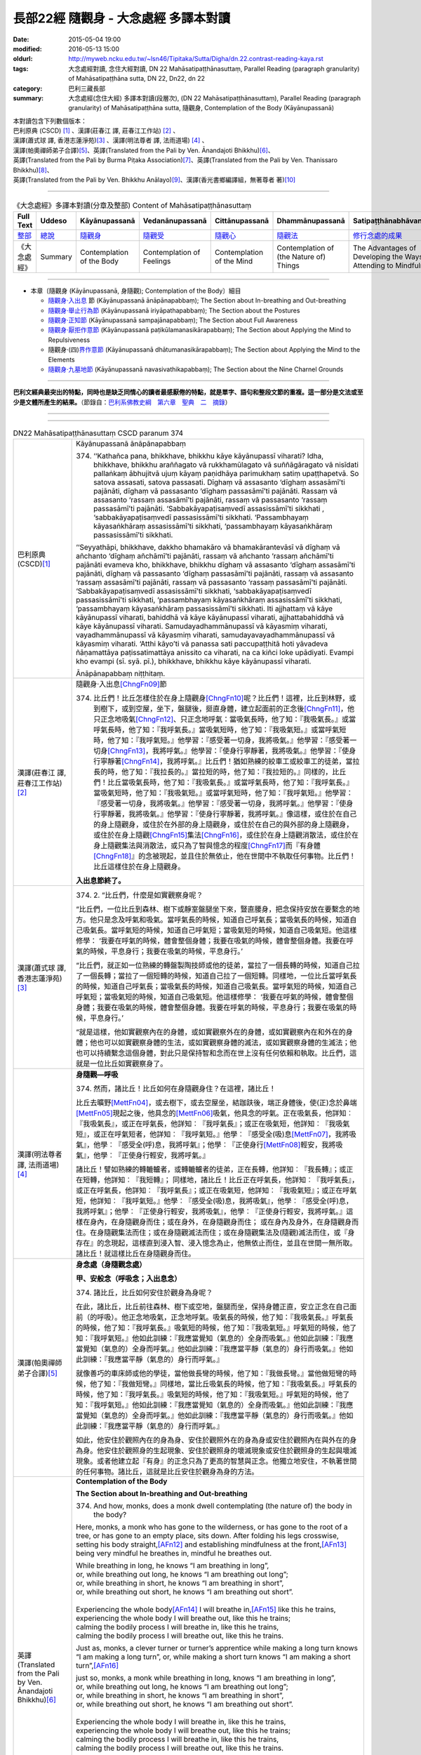 =====================================
長部22經 隨觀身 - 大念處經 多譯本對讀
=====================================

:date: 2015-05-04 19:00
:modified: 2016-05-13 15:00
:oldurl: http://myweb.ncku.edu.tw/~lsn46/Tipitaka/Sutta/Digha/dn.22.contrast-reading-kaya.rst
:tags: 大念處經對讀, 念住大經對讀, DN 22 Mahāsatipaṭṭhānasuttaṃ, Parallel Reading (paragraph granularity) of Mahāsatipaṭṭhāna sutta, DN 22, Dn22, dn 22
:category: 巴利三藏長部
:summary: 大念處經(念住大經) 多譯本對讀(段層次),  (DN 22 Mahāsatipaṭṭhānasuttaṃ),  Parallel Reading (paragraph granularity) of Mahāsatipaṭṭhāna sutta,  隨觀身, Contemplation of the Body (Kāyānupassanā)


| 本對讀包含下列數個版本：
| 巴利原典 (CSCD) [1]_ 、漢譯(莊春江 譯, 莊春江工作站) [2]_ 、
| 漢譯(蕭式球 譯, 香港志蓮淨苑)\ [3]_ 、漢譯(明法尊者 譯, 法雨道場) [4]_ 、
| 漢譯(帕奧禪師弟子合譯)\ [5]_\、英譯(Translated from the Pali by Ven. Ānandajoti Bhikkhu)\ [6]_\、
| 英譯(Translated from the Pali by Burma Piṭaka Association)\ [7]_\、英譯(Translated from the Pali by Ven. Thanissaro Bhikkhu)\ [8]_\、
| 英譯(Translated from the Pali by Ven. Bhikkhu Anālayo)\ [9]_\、漢譯(香光書鄉編譯組，無著尊者 著)\ [10]_

--------------------------------------

.. list-table:: 《大念處經》多譯本對讀(分章及整部) Content of Mahāsatipaṭṭhānasuttaṃ
   :widths: 14 14 14 14 14 14 14
   :header-rows: 1

   * - Full Text
     - Uddeso
     - Kāyānupassanā 
     - Vedanānupassanā 
     - Cittānupassanā 
     - Dhammānupassanā 
     - Satipaṭṭhānabhāvanānisaṁso
        
   * - `整部 <{filename}contrast-reading-full%zh.rst>`__
     - `總說 <{filename}contrast-reading-summary%zh.rst>`__
     - `隨觀身 <{filename}contrast-reading-kaya%zh.rst>`__
     - `隨觀受 <{filename}contrast-reading-vedana%zh.rst>`__
     - `隨觀心 <{filename}contrast-reading-citta%zh.rst>`__
     - `隨觀法 <{filename}contrast-reading-dhamma%zh.rst>`__
     - `修行念處的成果 <{filename}contrast-reading-advantages%zh.rst>`__
     
   * - 《大念處經》
     - Summary
     - Contemplation of the Body
     - Contemplation of Feelings
     - Contemplation of the Mind
     - Contemplation of (the Nature of) Things
     - The Advantages of Developing the Ways of Attending to Mindfulness
     
---------------------------

- 本章〔隨觀身 (Kāyānupassanā, 身隨觀); Contemplation of the Body〕細目

  - \ `隨觀身‧入出息`_ \節 (Kāyānupassanā ānāpānapabbaṃ); The Section about In-breathing and Out-breathing

  - \ `隨觀身‧舉止行為節`_ (Kāyānupassanā iriyāpathapabbaṃ); The Section about the Postures

  - \ `隨觀身‧正知節`_ (Kāyānupassanā sampajānapabbaṃ); The Section about Full Awareness

  - \ `隨觀身‧厭拒作意節`_ (Kāyānupassanā paṭikūlamanasikārapabbaṃ); The Section about Applying the Mind to Repulsiveness

  - 隨觀身‧(四)\ `界作意節`_ (Kāyānupassanā dhātumanasikārapabbaṃ); The Section about Applying the Mind to the Elements

  - \ `隨觀身‧九墓地節`_ (Kāyānupassanā navasivathikapabbaṃ); The Section about the Nine Charnel Grounds

---------------------------

**巴利文經典最突出的特點，同時也是缺乏同情心的讀者最感厭倦的特點，就是單字、語句和整段文節的重複。這一部分是文法或至少是文體所產生的結果。**\ （節錄自：\ `巴利系佛教史綱　第六章　聖典　二　摘錄 </articles/lib/authors/Charles-Eliot/Pali_Buddhism-Charles_Eliot-han-chap06-selected.html>`__\ ）

--------------

.. raw:: html 

  本對讀包含下列數個版本，請自行勾選欲對讀之版本
  （感恩 <strong><a href="https://siongui.github.io/zh/pages/siong-ui-te.html">Siong-Ui Te 師兄</a></strong>
  提供程式支援）：
  
  <div id="option-contrast-reading"></div>

----

.. list-table:: DN22 Mahāsatipaṭṭhānasuttaṃ CSCD paranum 374
   :widths: 15 75
   :header-rows: 0
   :class: contrast-reading-table

   * - 巴利原典 (CSCD)\ [1]_\
     - Kāyānupassanā ānāpānapabbaṃ
       
       374. ‘‘Kathañca pana, bhikkhave, bhikkhu kāye kāyānupassī viharati? Idha, bhikkhave, bhikkhu araññagato vā rukkhamūlagato vā suññāgāragato vā nisīdati pallaṅkaṃ ābhujitvā ujuṃ kāyaṃ paṇidhāya parimukhaṃ satiṃ upaṭṭhapetvā. So satova assasati, satova passasati. Dīghaṃ vā assasanto ‘dīghaṃ assasāmī’ti pajānāti, dīghaṃ vā passasanto ‘dīghaṃ passasāmī’ti pajānāti. Rassaṃ vā assasanto ‘rassaṃ assasāmī’ti pajānāti, rassaṃ vā passasanto ‘rassaṃ passasāmī’ti pajānāti. ‘Sabbakāyapaṭisaṃvedī assasissāmī’ti sikkhati , ‘sabbakāyapaṭisaṃvedī passasissāmī’ti sikkhati. ‘Passambhayaṃ kāyasaṅkhāraṃ assasissāmī’ti sikkhati, ‘passambhayaṃ kāyasaṅkhāraṃ passasissāmī’ti sikkhati.

       ‘‘Seyyathāpi, bhikkhave, dakkho bhamakāro vā bhamakārantevāsī vā dīghaṃ vā añchanto ‘dīghaṃ añchāmī’ti pajānāti, rassaṃ vā añchanto ‘rassaṃ añchāmī’ti pajānāti evameva kho, bhikkhave, bhikkhu dīghaṃ vā assasanto ‘dīghaṃ assasāmī’ti pajānāti, dīghaṃ vā passasanto ‘dīghaṃ passasāmī’ti pajānāti, rassaṃ vā assasanto ‘rassaṃ assasāmī’ti pajānāti, rassaṃ vā passasanto ‘rassaṃ passasāmī’ti pajānāti. ‘Sabbakāyapaṭisaṃvedī assasissāmī’ti sikkhati, ‘sabbakāyapaṭisaṃvedī passasissāmī’ti sikkhati, ‘passambhayaṃ kāyasaṅkhāraṃ assasissāmī’ti sikkhati, ‘passambhayaṃ kāyasaṅkhāraṃ passasissāmī’ti sikkhati. Iti ajjhattaṃ vā kāye kāyānupassī viharati, bahiddhā vā kāye kāyānupassī viharati, ajjhattabahiddhā vā kāye kāyānupassī viharati. Samudayadhammānupassī vā kāyasmiṃ viharati, vayadhammānupassī vā kāyasmiṃ viharati, samudayavayadhammānupassī vā kāyasmiṃ viharati. ‘Atthi kāyo’ti vā panassa sati paccupaṭṭhitā hoti yāvadeva ñāṇamattāya paṭissatimattāya anissito ca viharati, na ca kiñci loke upādiyati. Evampi kho evampi (sī. syā. pī.), bhikkhave, bhikkhu kāye kāyānupassī viharati.

       Ānāpānapabbaṃ niṭṭhitaṃ. 

   * - 漢譯(莊春江 譯, 莊春江工作站)\ [2]_
     - \ _`隨觀身‧入出息`\ [ChngFn09]_\節
      
       374. 比丘們！比丘怎樣住於在身上隨觀身\ [ChngFn10]_\呢？比丘們！這裡，比丘到林野，或到樹下，或到空屋，坐下，盤腿後，挺直身體，建立起面前的正念後\ [ChngFn11]_\，他只正念地吸氣\ [ChngFn12]_\、只正念地呼氣：當吸氣長時，他了知：『我吸氣長。』或當呼氣長時，他了知：『我呼氣長。』當吸氣短時，他了知：『我吸氣短。』或當呼氣短時，他了知：『我呼氣短。』他學習：『感受著一切身，我將吸氣。』他學習：『感受著一切身\ [ChngFn13]_\，我將呼氣。』他學習：『使身行寧靜著，我將吸氣。』他學習：『使身行寧靜著\ [ChngFn14]_\，我將呼氣。』比丘們！猶如熟練的絞車工或絞車工的徒弟，當拉長的時，他了知：『我拉長的。』當拉短的時，他了知：『我拉短的。』同樣的，比丘們！比丘當吸氣長時，他了知：『我吸氣長。』或當呼氣長時，他了知：『我呼氣長。』當吸氣短時，他了知：『我吸氣短。』或當呼氣短時，他了知：『我呼氣短。』他學習：『感受著一切身，我將吸氣。』他學習：『感受著一切身，我將呼氣。』他學習：『使身行寧靜著，我將吸氣。』他學習：『使身行寧靜著，我將呼氣。』像這樣，或住於在自己的身上隨觀身，或住於在外部的身上隨觀身，或住於在自己的與外部的身上隨觀身，或住於在身上隨觀\ [ChngFn15]_\集法\ [ChngFn16]_\，或住於在身上隨觀消散法，或住於在身上隨觀集法與消散法，或只為了智與憶念的程度\ [ChngFn17]_\而『有身體\ [ChngFn18]_\』的念被現起，並且住於無依止，他在世間中不執取任何事物。比丘們！比丘這樣住於在身上隨觀身。 
      
       **入出息節終了。**

   * - 漢譯(蕭式球 譯, 香港志蓮淨苑)\ [3]_\
     - 374. \2. \ “比丘們，什麼是如實觀察身呢？

       “比丘們，一位比丘到森林、樹下或靜室盤腿坐下來，豎直腰身，把念保持安放在要繫念的地方。他只是念及呼氣和吸氣。當呼氣長的時候，知道自己呼氣長；當吸氣長的時候，知道自己吸氣長。當呼氣短的時候，知道自己呼氣短；當吸氣短的時候，知道自己吸氣短。他這樣修學： ‘我要在呼氣的時候，體會整個身體；我要在吸氣的時候，體會整個身體。我要在呼氣的時候，平息身行；我要在吸氣的時候，平息身行。’

       “比丘們，就正如一位熟練的轉盤製陶技師或他的徒弟，當拉了一個長轉的時候，知道自己拉了一個長轉；當拉了一個短轉的時候，知道自己拉了一個短轉。同樣地，一位比丘當呼氣長的時候，知道自己呼氣長；當吸氣長的時候，知道自己吸氣長。當呼氣短的時候，知道自己呼氣短；當吸氣短的時候，知道自己吸氣短。他這樣修學： ‘我要在呼氣的時候，體會整個身體；我要在吸氣的時候，體會整個身體。我要在呼氣的時候，平息身行；我要在吸氣的時候，平息身行。’

       “就是這樣，他如實觀察內在的身體，或如實觀察外在的身體，或如實觀察內在和外在的身體；他也可以如實觀察身體的生法，或如實觀察身體的滅法，或如實觀察身體的生滅法；他也可以持續繫念這個身體，對此只是保持智和念而在世上沒有任何依賴和執取。比丘們，這就是一位比丘如實觀察身了。

   * - 漢譯(明法尊者 譯, 法雨道場)\ [4]_
     - **身隨觀—呼吸**

       374. 然而，諸比丘！比丘如何在身隨觀身住？在這裡，諸比丘！

       比丘去曠野\ [MettFn04]_\，或去樹下，或去空屋坐，結跏趺後，端正身體後，使(正)念於鼻端\ [MettFn05]_\現起之後，他具念的\ [MettFn06]_\吸氣，他具念的呼氣。正在吸氣長，他詳知︰『我吸氣長』，或正在呼氣長，他詳知︰『我呼氣長』；或正在吸氣短，他詳知︰『我吸氣短』，或正在呼氣短者，他詳知︰『我呼氣短。』他學︰『感受全(吸)息\ [MettFn07]_\，我將吸氣』，他學︰『感受全(呼)息，我將呼氣』；他學︰『正使身行\ [MettFn08]_\輕安，我將吸氣』，他學︰『正使身行輕安，我將呼氣。』

       諸比丘！譬如熟練的轉轆轤者，或轉轆轤者的徒弟，正在長轉，他詳知︰『我長轉』；或正在短轉，他詳知︰『我短轉』； 同樣地，諸比丘！比丘正在呼氣長，他詳知︰『我呼氣長』，或正在呼氣長，他詳知︰『我呼氣長』；或正在吸氣短，他詳知︰『我吸氣短』；或正在呼氣短，他詳知︰『我呼氣短。』他學︰『感受全(吸)息，我將吸氣』，他學︰『感受全(呼)息，我將呼氣』；他學︰『正使身行輕安，我將吸氣』，他學︰『正使身行輕安，我將呼氣。』這樣在身內，在身隨觀身而住；或在身外，在身隨觀身而住； 或在身內及身外，在身隨觀身而住。在身隨觀集法而住；或在身隨觀滅法而住；或在身隨觀集法及(隨觀)滅法而住，或『身存在』的念現起，這樣直到浸入智、浸入憶念為止，他無依止而住，並且在世間一無所取。諸比丘！就這樣比丘在身隨觀身而住。

   * - 漢譯(帕奧禪師弟子合譯)\ [5]_
     - **身念處（身隨觀念處）**
       
       **甲、安般念（呼吸念；入出息念）**

       374. 諸比丘，比丘如何安住於觀身為身呢？

       在此，諸比丘，比丘前往森林、樹下或空地，盤腿而坐，保持身體正直，安立正念在自己面前（的呼吸）。他正念地吸氣，正念地呼氣。吸氣長的時候，他了知：『我吸氣長。』呼氣長的時候，他了知：『我呼氣長。』吸氣短的時候，他了知：『我吸氣短。』呼氣短的時候，他了知：『我呼氣短。』他如此訓練：『我應當覺知（氣息的）全身而吸氣。』他如此訓練：『我應當覺知（氣息的）全身而呼氣。』他如此訓練：『我應當平靜（氣息的）身行而吸氣。』他如此訓練：『我應當平靜（氣息的）身行而呼氣。』

       就像善巧的車床師或他的學徒，當他做長彎的時候，他了知：『我做長彎。』當他做短彎的時候，他了知：『我做短彎。』同樣地，當比丘吸氣長的時候，他了知：『我吸氣長。』呼氣長的時候，他了知：『我呼氣長。』吸氣短的時候，他了知：『我吸氣短。』呼氣短的時候，他了知：『我呼氣短。』他如此訓練：『我應當覺知（氣息的）全身而吸氣。』他如此訓練：『我應當覺知（氣息的）全身而呼氣。』他如此訓練：『我應當平靜（氣息的）身行而吸氣。』他如此訓練：『我應當平靜（氣息的）身行而呼氣。』
       
       如此，他安住於觀照內在的身為身、安住於觀照外在的身為身或安住於觀照內在與外在的身為身。他安住於觀照身的生起現象、安住於觀照身的壞滅現象或安住於觀照身的生起與壞滅現象。或者他建立起『有身』的正念只為了更高的智慧與正念。他獨立地安住，不執著世間的任何事物。諸比丘，這就是比丘安住於觀身為身的方法。

   * - 英譯(Translated from the Pali by Ven. Ānandajoti Bhikkhu)\ [6]_\
     - **Contemplation of the Body**

       **The Section about In-breathing and Out-breathing**
       
       374. And how, monks, does a monk dwell contemplating (the nature of) the body in the body?
       
       Here, monks, a monk who has gone to the wilderness, or has gone to the root of a tree, or has gone to an empty place, sits down. After folding his legs crosswise, setting his body straight,\ [AFn12]_ and establishing mindfulness at the front,\ [AFn13]_ being very mindful he breathes in, mindful he breathes out.
       
       | While breathing in long, he knows “I am breathing in long”,
       | or, while breathing out long, he knows “I am breathing out long”;
       | or, while breathing in short, he knows “I am breathing in short”,
       | or, while breathing out short, he knows “I am breathing out short”.
       | 
       | Experiencing the whole body\ [AFn14]_ I will breathe in,\ [AFn15]_ like this he trains,
       | experiencing the whole body I will breathe out, like this he trains;
       | calming the bodily process I will breathe in, like this he trains,
       | calming the bodily process I will breathe out, like this he trains.

       Just as, monks, a clever turner or turner’s apprentice while making a long turn knows “I am making a long turn”, or, while making a short turn knows “I am making a short turn”,\ [AFn16]_

       | just so, monks, a monk while breathing in long, knows “I am breathing in long”,
       | or, while breathing out long, he knows “I am breathing out long”;
       | or, while breathing in short, he knows “I am breathing in short”,
       | or, while breathing out short, he knows “I am breathing out short”.
       | 
       | Experiencing the whole body I will breathe in, like this he trains,
       | experiencing the whole body I will breathe out, like this he trains;
       | calming the bodily process I will breathe in, like this he trains,
       | calming the bodily process I will breathe out, like this he trains.
       | 

       Thus he dwells contemplating (the nature of) the body in the body in regard to himself,\ [AFn17]_ or he dwells contemplating (the nature of) the body in the body in regard to others,\ [AFn18]_ or he dwells contemplating (the nature of) the body in the body in regard to himself and in regard to others,\ [AFn19]_ or he dwells contemplating the nature of origination in the body, or he dwells contemplating the nature of dissolution in the body, or he dwells contemplating the nature of origination and dissolution in the body, or else mindfulness that “there is a body” is established in him just as far as (is necessary for) a full measure of knowledge and a full measure of mindfulness,\ [AFn20]_ and he dwells independent,\ [AFn21]_ and without being attached to anything in the world.\ [AFn22]_
       
       In this way, monks, a monk dwells contemplating (the nature of) the body in the body.
       
       The Section about In-breathing and Out-breathing is Finished

   * - 英譯(Translated from the Pali by Burma Piṭaka Association)\ [7]_
     - **Perception of the True Nature of the Body**
       
       **1. SECTION ON BREATHING**
       
       374. Bhikkhus, how does the bhikkhu keep his mind steadfastly on the body?

       Bhikkhus, the bhikkhu following the practice of my Teaching, having gone to the forest, or to the foot of a tree or to an empty, solitary place, sits down cross-legged, keeping his body erect, and sets up mindfulness, orienting it.\ [BpitFn016]_

       Then with entire mindfulness he breathes in and with entire mindfulness he breathes out.

       Breathing in a long inhalation, he is conscious of breathing in a long inhalation, or breathing out a long exhalation, he is conscious of breathing out a long exhalation.

       Breathing in a short inhalation, he is conscious of breathing in a short inhalation, or breathing out a short exhalation, he is conscious of breathing out a short exhalation.

       He trains himself to be clearly conscious of the whole stretch of the in-coming breath at its beginning, its middle, and at its end. He trains himself to be clearly conscious of the whole stretch of the out-going breath at its beginning, its middle, and at its end. [By being fully conscious of the inhalation] he trains himself to calm down the strong inhalation as he breathes in. [By being fully conscious of the exhalation] he trains himself to calm down the strong exhalation as he breathes out.\ [BpitFn017]_

       Just as, bhikkhus, a skilful turner or a turner's apprentice knows a long pull\ [BpitFn018]_ when a long pull is made, or knows a short pull when a short pull is made, even so, bhikkhus, the bhikkhu breathing in a long inhalation is conscious of breathing in a long inhalation, or breathing out a long exhalation is conscious of breathing out a long exhalation, or breathing in a short inhalation is conscious of breathing in a short inhalation, or breathing out a short exhalation is conscious of breathing out a short exhalation. He trains himself to be clearly conscious of the whole stretch of the in-coming breath at its beginning, its middle, and at its end. He trains himself to be clearly conscious of the whole stretch of the out-going breath at its beginning, its middle, and at its end. He trains himself to calm down the strong inhalation as he breathes in. He trains himself to calm down the strong exhalation as he breathes out.

       Thus he keeps his mind steadfastly on the aggregate of physical phenomena which is his.\ [BpitFn019]_

       Occasionally he realizes that the aggregate of physical phenomena\ [BpitFn020]_ of others must be of a similar nature. Because of this realization, he can be said to keep his mind steadfastly on the aggregate of physical phenomena of others. In this way, he is considered to keep his mind steadfastly on the aggregate of physical phenomena which is his\ [BpitFn021]_ or which is that of others.

       When he gains more concentration, he perceives the cause and the actual appearing of the aggregate of physical phenomena. He also perceives the cause and the actual dissolution of the aggregate of physical phenomena. He also perceives both the actual appearing and the actual dissolution of the aggregate of physical phenomena with their causes.\ [BpitFn022]_

       And further, the bhikkhu is firmly mindful of the fact that there is only the aggregate of physical phenomena.\ [BpitFn023]_ That mindfulness is solely for gaining insights\ [BpitFn024]_ progressively, solely for gaining further mindfulness stage by stage. The bhikkhu remains detached from craving and wrong views, without clinging to any of the five khandhas that are continuously deteriorating. Bhikkhus, it is in this way that the bhikkhu keeps his mind steadfastly on the body perceiving its true nature.

       **[End of the Section on Breathing]**

   * - 英譯(Translated from the Pali by Ven. Thanissaro Bhikkhu)\ [8]_
     - **A. Body**
       
       374. "And how does a monk remain focused on the body in & of itself?

       **[1]** "There is the case where a monk — having gone to the wilderness, to the shade of a tree, or to an empty building — sits down folding his legs crosswise, holding his body erect and setting mindfulness to the fore\ [lit: the front of the chest]. Always mindful, he breathes in; mindful he breathes out.

       "Breathing in long, he discerns, 'I am breathing in long'; or breathing out long, he discerns, 'I am breathing out long.' Or breathing in short, he discerns, 'I am breathing in short'; or breathing out short, he discerns, 'I am breathing out short.' He trains himself, 'I will breathe in sensitive to the entire body.' He trains himself, 'I will breathe out sensitive to the entire body.' He trains himself, 'I will breathe in calming bodily fabrication.' He trains himself, 'I will breathe out calming bodily fabrication.' Just as a skilled turner or his apprentice, when making a long turn, discerns, 'I am making a long turn,' or when making a short turn discerns, 'I am making a short turn'; in the same way the monk, when breathing in long, discerns, 'I am breathing in long'; or breathing out long, he discerns, 'I am breathing out long' ... He trains himself, 'I will breathe in calming bodily fabrication.' He trains himself, 'I will breathe out calming bodily fabrication.'

       "In this way he remains focused internally on the body in & of itself, or externally on the body in & of itself, or both internally & externally on the body in & of itself. Or he remains focused on the phenomenon of origination with regard to the body, on the phenomenon of passing away with regard to the body, or on the phenomenon of origination & passing away with regard to the body. Or his mindfulness that 'There is a body' is maintained to the extent of knowledge & remembrance. And he remains independent, unsustained by (not clinging to) anything in the world. This is how a monk remains focused on the body in & of itself.

   * - 英譯(Translated from the Pali by Ven. Bhikkhu Anālayo)\ [9]_
     - **[BREATHING]**
       
       374. “And how, monks, does he in regard to the body abide contemplating the body? Here, gone to the forest, or to the root of a tree, or to an empty hut, he sits down; having folded his legs crosswise, set his body erect, and established mindfulness in front of him, mindful he breathes in, mindful he breathes out.
       
       “Breathing in long, he knows ‘I breathe in long,’ breathing out long, he knows ‘I breathe out long.’ Breathing in short, he knows ‘I breathe in short,’ breathing out short, he knows ‘I breathe out short.’ He trains thus: ‘I shall breathe in experiencing the whole body,’ he trains thus: ‘I shall breathe out experiencing the whole body.’ He trains thus: ‘I shall breathe in calming the bodily formation,’ he trains thus: ‘I shall breathe out calming the bodily formation.’
       
       “Just as a skilled turner or his apprentice, when making a long turn, knows ‘I make a long turn,’ or when making a short turn knows ‘I make a short turn’ so too, breathing in long, he knows ‘I breathe in long,’… (continue as above).

       [REFRAIN]

       “In this way, in regard to the body he abides contemplating the body internally, or he abides contemplating the body externally, or he abides contemplating the body both internally and externally. Or, he abides contemplating the nature of arising in the body, or he abides contemplating the nature of passing away in the body, or he abides contemplating the nature of both arising and passing away in the body. Or, mindfulness that ‘there is a body’ is established in him to the extent necessary for bare knowledge and continuous mindfulness. And he abides independent, not clinging to anything in the world.
       
       “That is how in regard to the body he abides contemplating the body.

   * - 漢譯(香光書鄉編譯組，無著尊者 著)\ [10]_
     - **呼吸**
       
       374. 「而且，比丘們啊！於身，他如何安住於隨觀身？」
       
       「在此〔修法中〕，〔比丘〕到森林；或到樹下；或到空屋，之後，他坐下。已盤腿後，他端正身體，並且使念安立在前，對吸氣保持覺知；對吐氣保持覺知。」

       「吸氣長時，他知道：『我吸氣長』；吐氣長時，他知道：『我吐氣長。』
       
       吸氣短時，他知道：『我吸氣短』；吐氣短時，他知道：『我吐氣短。』
       
       他如此訓練：『我將吸氣，體驗全身』；他如此訓練：『我將吐氣，體驗全身。』
       
       他如此訓練：『我將吸氣，使身行安靜』；他如此訓練：『我將吐氣，使身行安靜。』」

       「如同熟練的車床師或他的學徒，當他做一個長轉時，他知道：『我做一個長轉』；或當他做一個短轉時，他知道：『我做一個短轉。』

       同樣地，吸氣長時，他知道：『我吸氣長』；……（ 接續如上文）。」

       **重誦**

       「以此方式，於身，他於內安住於隨觀身；或他於外安住於隨觀身；或他於內和於外兩者都安住於隨觀身。
       
       他安住於隨觀身體中生起的性質；或他安住於隨觀身體中滅去的性質；或他安住於隨觀身體中生起和滅去兩者的性質。

       『有個身體』的念，在他心中確立，其程度適足以〔發展〕純粹的知和持續的念。而且，他安住於無所倚賴，不執取世間的任何事物。」

       「這就是他如此地，於身，安住於隨觀身。」

.. list-table:: DN22 Mahāsatipaṭṭhānasuttaṃ CSCD paranum 375
   :widths: 15 75
   :header-rows: 0
   :class: contrast-reading-table

   * - 巴利原典 (CSCD)\ [1]_\
     - Kāyānupassanā iriyāpathapabbaṃ

       375. ‘‘Puna caparaṃ, bhikkhave, bhikkhu gacchanto vā ‘gacchāmī’ti pajānāti, ṭhito vā ‘ṭhitomhī’ti pajānāti, nisinno vā ‘nisinnomhī’ti pajānāti, sayāno vā ‘sayānomhī’ti pajānāti, yathā yathā vā panassa kāyo paṇihito hoti, tathā tathā naṃ pajānāti. Iti ajjhattaṃ vā kāye kāyānupassī viharati, bahiddhā vā kāye kāyānupassī viharati, ajjhattabahiddhā vā kāye kāyānupassī viharati. Samudayadhammānupassī vā kāyasmiṃ viharati, vayadhammānupassī vā kāyasmiṃ viharati, samudayavayadhammānupassī vā kāyasmiṃ viharati. ‘Atthi kāyo’ti vā panassa sati paccupaṭṭhitā hoti yāvadeva ñāṇamattāya paṭissatimattāya anissito ca viharati, na ca kiñci loke upādiyati. Evampi kho, bhikkhave, bhikkhu kāye kāyānupassī viharati.

       Iriyāpathapabbaṃ niṭṭhitaṃ.

   * - 漢譯(莊春江 譯, 莊春江工作站)\ [2]_
     - \ _`隨觀身‧舉止行為節`

       375. 再者，比丘們！比丘當行走時，他了知：『我行走。』或者，當站立時，他了知：『我站立。』或者，當坐著時，他了知：『我坐著。』或者，當躺著時，他了知：『我躺著。』或者，他如身體的動向而了知。 像這樣，或住於在自己的身上隨觀身，或住於在外部的身上隨觀身，或住於在自己的與外部的身上隨觀身，或住於在身上隨觀集法，或住於在身上隨觀消散法，或住於在身上隨觀集法與消散法，或只為了智與憶念的程度而『有身體』的念被現起，並且住於無依止，他在世間中不執取任何事物。比丘們！比丘這樣住於在身上隨觀身。 
      
       **舉止行為節終了。**

   * - 漢譯(蕭式球 譯, 香港志蓮淨苑)\ [3]_\
     - 375. \3.\  “比丘們，再者，一位比丘當行走的時候，知道自己在行走；當站立的時候，知道自己在站立；當坐下的時候，知道自己在坐下；當躺臥的時候，知道自己在躺臥；無論身體做什麼樣的動作，都知道自己在做那些動作。

       “就是這樣，他如實觀察內在的身體，或如實觀察外在的身體，或如實觀察內在和外在的身體；他也可以如實觀察身體的生法，或如實觀察身體的滅法，或如實觀察身體的生滅法；他也可以持續繫念這個身體，對此只是保持智和念而在世上沒有任何依賴和執取。比丘們，這也是一位比丘如實觀察身。

   * - 漢譯(明法尊者 譯, 法雨道場)\ [4]_
     - **身隨觀—四威儀**

       375. 再者，諸比丘！正在去的比丘，他詳知︰『我去』；或正在站著，他詳知︰『我站著』；或正在坐著，他詳知︰『我坐著』；正在臥著，他詳知︰『我臥著』。又他的身體無論成為何種姿態，就這樣他以這種方式詳知它。這樣在身內隨觀身而住；或在身外\ [MettFn09]_\，在身隨觀身而住；或在身內及身外，在身隨觀身而住。在身隨觀集法而住；或在身隨觀滅法而住；或在身隨觀集法及(隨觀)滅法而住；或『身存在』的念現起，這樣直到浸入智、浸入憶念為止，他無依止而住，並且在世間一無所取。諸比丘！就這樣比丘在身隨觀身而住。

   * - 漢譯(帕奧禪師弟子合譯)\ [5]_
     - **乙、四威儀**
       
       375. 再者，諸比丘，行走時比丘了知：『我正在行走。』站立時他了知：『我正站立著。』坐著時他了知：『我正坐著。』躺著時他了知：『我正在躺著。』無論身體處在那一種姿勢，他都如實地了知。
       
       如此，他安住於觀照內在的身為身、安住於觀照外在的身為身或安住於觀照內在與外在的身為身。他安住於觀照身的生起現象、安住於觀照身的壞滅現象或安住於觀照身的生起與壞滅現象。或者他建立起『有身』的正念只為了更高的智慧與正念。他獨立地安住，不執著世間的任何事物。諸比丘，這就是比丘安住於觀身為身的方法。

   * - 英譯(Translated from the Pali by Ven. Ānandajoti Bhikkhu)\ [6]_\
     - **The Section about the Postures**
       
       375. Moreover, monks, a monk while going knows “I go”;\ [AFn23]_ or, standing he knows “I am standing”; or, sitting he knows “I am sitting”; or, while lying down he knows “I am lying down”; or, in whatever way\ [AFn24]_ his body is disposed, he knows it is (disposed) in that way.
       
       \* * *
       
       Thus he dwells contemplating (the nature of) the body in the body in regard to himself, or he dwells contemplating (the nature of) the body in the body in regard to others, or he dwells contemplating (the nature of) the body in the body in regard to himself and in regard to others, or he dwells contemplating the nature of origination in the body, or he dwells contemplating the nature of dissolution in the body, or he dwells contemplating the nature of origination and dissolution in the body, or else mindfulness that “there is a body” is established in him just as far as (is necessary for) a full measure of knowledge and a full measure of mindfulness, and he dwells independent, and without being attached to anything in the world.
       
       In this way, monks, a monk dwells contemplating (the nature of) the body in the body.

       **The Section about the Postures is Finished**

   * - 英譯(Translated from the Pali by Burma Piṭaka Association)\ [7]_
     - **2. SECTION ON BODY MOVEMENT AND POSTURE**
       
       375. And again, bhikkhus, the bhikkhu when walking, is conscious of walking; or when standing, he is conscious of standing; or when sitting, he is conscious of sitting; or when lying down, he is conscious of lying down; or in whatever movement or posture his body is, he is conscious of it.

       Thus he keeps his mind steadfastly on the aggregate of physical phenomena which is his body.\ [BpitFn025]_ Occasionally he realizes that the aggregate of physical phenomena which is the body of others must be of a similar nature. Because of this realization, he can be said to keep his mind steadfastly on the aggregate of physical phenomena which is the body of others. In this way he is considered to keep his mind steadfastly on the aggregate of physical phenomena which is his own body or which is that of others.

       When he gains more concentration, he perceives the cause and the actual appearing of the aggregate of physical phenomena which is the body. He also perceives the cause and the actual dissolution of the aggregate of physical phenomena which is the body. He also perceives both the actual appearing and the actual dissolution of the aggregate of physical phenomena which is the body, with their causes.\ [BpitFn026]_

       And further, the bhikkhu is firmly mindful of the fact that there is only the aggregate of physical phenomena.\ [BpitFn027]_

       That mindfulness is solely for gaining insights\ [BpitFn028]_ progressively, solely for gaining further mindfulness stage by stage. The bhikkhu remains detached from craving and wrong views, without clinging to any of the five khandhas that are continuously deteriorating. Bhikkhus, it is in this way that the bhikkhu keeps his mind steadfastly on the body perceiving its true nature.

       **[End of the Section on Body Movement and Posture]**

   * - 英譯(Translated from the Pali by Ven. Thanissaro Bhikkhu)\ [8]_
     - 375.\ **[2]** "Furthermore, when walking, the monk discerns, 'I am walking.' When standing, he discerns, 'I am standing.' When sitting, he discerns, 'I am sitting.' When lying down, he discerns, 'I am lying down.' Or however his body is disposed, that is how he discerns it.

       "In this way he remains focused internally on the body in & of itself, or focused externally... unsustained by anything in the world. This is how a monk remains focused on the body in & of itself.

   * - 英譯(Translated from the Pali by Ven. Bhikkhu Anālayo)\ [9]_
     - **[POSTURES]**

       375. “Again, monks, when walking, he knows ‘I am walking’; when standing, he knows ‘I am standing’; when sitting, he knows ‘I am sitting’; when lying down, he knows ‘I am lying down’; or he knows accordingly however his body is disposed.
       
       **[REFRAIN]**

       “In this way, in regard to the body he abides contemplating the body internally…externally…both internally and externally. He abides ontemplating the nature of arising … of passing away … of both arising and passing away in the body. Mindfulness that ‘there is a body’ is established in him to the extent necessary for bare knowledge and continuous mindfulness. And he abides independent, not clinging to anything in the world. That too is how in regard to the body he abides contemplating the body.

   * - 漢譯(香光書鄉編譯組，無著尊者 著)\ [10]_
     - **姿勢**
       
       375. 「再者，比丘們啊！
       
       當走著時，他知道：『我正走著。』
       
       當站著時，他知道：『我正站著。』
       
       當坐著時，他知道：『我正坐著。』
       
       當躺著時，他知道：『我正躺著。』
       
       或者，無論他的身體擺成何種姿勢，他都相應地知道。」
       
       **重誦**
       
       「以此方式，於身，他於內安住於隨觀身；……於外……於內和於外兩者……。
       
       他安住於隨觀身體中生起的性質；……滅去的……生起和滅去兩者……。
       
       『有個身體』的念，在他心中確立，其程度適足以〔發展〕純粹的知和持續的念。

       並且，他安住於無所倚賴，不執取世間的任何事物。」
       
       「這就是他如此地，於身，安住於隨觀身。」


.. list-table:: DN22 Mahāsatipaṭṭhānasuttaṃ CSCD paranum 376
   :widths: 15 75
   :header-rows: 0
   :class: contrast-reading-table

   * - 巴利原典 (CSCD)\ [1]_\
     - Kāyānupassanā sampajānapabbaṃ

       376. ‘‘Puna caparaṃ, bhikkhave, bhikkhu abhikkante paṭikkante sampajānakārī hoti, ālokite vilokite sampajānakārī hoti, samiñjite pasārite sampajānakārī hoti, saṅghāṭipattacīvaradhāraṇe sampajānakārī hoti, asite pīte khāyite sāyite sampajānakārī hoti, uccārapassāvakamme sampajānakārī hoti, gate ṭhite nisinne sutte jāgarite bhāsite tuṇhībhāve sampajānakārī hoti. Iti ajjhattaṃ vā…pe… evampi kho, bhikkhave, bhikkhu kāye kāyānupassī viharati.

       Sampajānapabbaṃ niṭṭhitaṃ.

   * - 漢譯(莊春江 譯, 莊春江工作站)\ [2]_
     - \ _`隨觀身‧正知節`
      
       376. 再者，比丘們！比丘在前進、後退時是正知於行為者；在前視、後視時是正知於行為者\ [ChngFn19]_\；在[肢體]曲伸時是正知於行為者；在[穿]衣、持鉢與大衣\ [ChngFn20]_\時是正知於行為者；在飲、食、嚼、嚐時是正知於行為者；在大小便動作時是正知於行為者；在行、住、坐、臥、清醒、語、默時是正知於行為者。像這樣，[或住於在自己的身上隨觀身，]……（中略）比丘們！比丘這樣住於在身上隨觀身。 
      
       **正知節終了。**

   * - 漢譯(蕭式球 譯, 香港志蓮淨苑)\ [3]_\
     - 376. \4.\  “比丘們，再者，一位比丘在往還的時候，對往還有覺知；在向前觀望、向周圍觀望的時候，對向前觀望、向周圍觀望有覺知；在屈伸身體的時候，對屈伸身體有覺知；在穿衣持缽的時候，對穿衣持缽有覺知；在飲食、咀嚼、感受味覺的時候，對飲食、咀嚼、感受味覺有覺知；在大便、小便的時候，對大便、小便有覺知；在行走、站立、坐下、睡覺、睡醒、說話、靜默的時候，對行走、站立、坐下、睡覺、睡醒、說話、靜默有覺知。

       “就是這樣，他如實觀察內在的身體，或如實觀察外在的身體，或如實觀察內在和外在的身體；他也可以如實觀察身體的生法，或如實觀察身體的滅法，或如實觀察身體的生滅法；他也可以持續繫念這個身體，對此只是保持智和念而在世上沒有任何依賴和執取。比丘們，這也是一位比丘如實觀察身。

   * - 漢譯(明法尊者 譯, 法雨道場)\ [4]_
     - **身隨觀—正知**

       376. 再者，諸比丘！比丘向前(走)、返回(走)，成為全知者；看前面時，看旁邊時，成為全知者；彎曲時，伸出時，成為全知者；攜帶僧伽梨衣及鉢及衣時，成為全知者；吃、喝、嚼、嘗時，成為全知者；大便、小便時，成為全知者；去、站、坐、睡、醒、語、默時，成為全知者。這樣在身內隨觀身而住(等)，…諸比丘！就這樣比丘在身隨觀身而住。

   * - 漢譯(帕奧禪師弟子合譯)\ [5]_
     - **丙、正知（明覺）**
       
       376. 再者，諸比丘，向前進或返回的時候，比丘以正知而行。向前看或向旁看的時候，他以正知而行。屈伸肢體的時候，他以正知而行。穿著袈裟、執持衣缽的時候，他以正知而行。吃飯、喝水、咀嚼、嚐味的時候，他以正知而行。大小便利的時候，他以正知而行。走路、站立、坐著、入睡與醒來、說話或沉默的時候，他以正知而行。
       
       如此，他安住於觀照內在的身為身、安住於觀照外在的身為身或安住於觀照內在與外在的身為身。他安住於觀照身的生起現象、安住於觀照身的壞滅現象或安住於觀照身的生起與壞滅現象。或者他建立起『有身』的正念只為了更高的智慧與正念。他獨立地安住，不執著世間的任何事物。諸比丘，這就是比丘安住於觀身為身的方法。

   * - 英譯(Translated from the Pali by Ven. Ānandajoti Bhikkhu)\ [6]_\
     - **The Section about Full Awareness**

       376. Moreover, monks, a monk in going forwards, in going back, is one who practises with full awareness;\ [AFn25]_ in looking ahead, or in looking around, he is one who practises with full awareness; in bending or in stretching, he is one who practises with full awareness; in bearing his double-robe, bowl, and (other) robes, he is one who practises with full awareness; in eating, in drinking, in chewing, in tasting, he is one who practises with full awareness; in passing stool and urine, he is one who practises with full awareness; in going, in standing, in sitting; in sleeping, in waking; in talking, and in maintaining silence, he is one who practises with full awareness.\ [AFn26]_
       
       \* * *
       
       Thus he dwells contemplating (the nature of) the body in the body in regard to himself, or he dwells contemplating (the nature of) the body in the body in regard to others, or he dwells contemplating (the nature of) the body in the body in regard to himself and in regard to others, or he dwells contemplating the nature of origination in the body, or he dwells contemplating the nature of dissolution in the body, or he dwells contemplating the nature of origination and dissolution in the body, or else mindfulness that “there is a body” is established in him just as far as (is necessary for) a full measure of knowledge and a full measure of mindfulness, and he dwells independent, and without being attached to anything in the world.
       
       In this way, monks, a monk dwells contemplating (the nature of) the body in the body.
       
       **The Section about Full Awareness is Finished**

   * - 英譯(Translated from the Pali by Burma Piṭaka Association)\ [7]_
     - **3. SECTION ON CLEAR COMPREHENSION**
       
       376. And again, bhikkhus, the bhikkhu in moving forward and in moving back does so with clear comprehension; in looking straight ahead and sideways, he does so with clear comprehension; in bending and in stretching his limbs, he does so with clear comprehension; in carrying or wearing the great robe, alms-bowl and the other two robes, he does so with clear comprehension; in eating, drinking, chewing and savouring, he does so with clear comprehension; in defecating and urinating, he does so with clear comprehension; in walking, standing, sitting, falling asleep, waking, speaking or in keeping silent, he does so with clear comprehension.

       Thus he keeps his mind steadfastly on the aggregate of physical phenomena which is his body... Bhikkhus, it is also in this way that the bhikkhu keeps his mind steadfastly on the body.

       **[End of the Section on Clear Comprehension]**

   * - 英譯(Translated from the Pali by Ven. Thanissaro Bhikkhu)\ [8]_
     - 376.\ **[3]** "Furthermore, when going forward & returning, he makes himself fully alert; when looking toward & looking away... when bending & extending his limbs... when carrying his outer cloak, his upper robe & his bowl... when eating, drinking, chewing, & savoring... when urinating & defecating... when walking, standing, sitting, falling asleep, waking up, talking, & remaining silent, he makes himself fully alert.

       "In this way he remains focused internally on the body in & of itself, or focused externally... unsustained by anything in the world. This is how a monk remains focused on the body in & of itself.

   * - 英譯(Translated from the Pali by Ven. Bhikkhu Anālayo)\ [9]_
     - **[ACTIVITIES]**

       376. “Again, monks, when going forward and returning he acts clearly knowing; when looking ahead and looking away he acts clearly knowing; when flexing and extending his limbs he acts clearly knowing; when wearing his robes and carrying his outer robe and bowl he acts clearly knowing; when eating, drinking, consuming food, and tasting he acts clearly knowing; when defecating and urinating he acts clearly knowing; when walking, standing, sitting, falling asleep, waking up, talking, and keeping silent he acts clearly knowing.

       **[REFRAIN]**

       “In this way, in regard to the body he abides contemplating the body internally… externally…both internally and externally. He abides contemplating the nature of arising … of passing away … of both arising and passing away in the body. Mindfulness that ‘there is a body’ is established in him to the extent necessary for bare knowledge and continuous mindfulness. And he abides independent, not clinging to anything in the world. That too is how in regard to the body he abides contemplating the body.

   * - 漢譯(香光書鄉編譯組，無著尊者 著)\ [10]_
     - **動作**
       
       376. 「再者，比丘們啊！
       
       當向前行及返回時，他以正知而行。
       
       當向前看及向旁看時，他以正知而行。
       
       當彎曲及伸直他的肢體時，他以正知而行。
       
       當穿袈裟、持外衣及持缽時，他以正知而行。
       
       當吃、喝、咀嚼及嚐味時，他以正知而行。
       
       當大便、小便時，他以正知而行。
       
       當走著、站著、坐著、入睡、醒來、說話、沉默時，他以正知而行。」
       
       **重誦**
       
       「以此方式，於身，他於內安住於隨觀身；……於外……於內和於外兩者……。

       他安住於隨觀身體中生起的性質；……滅去的……生起和滅去兩者……。
       
       『有個身體』的念，在他心中確立，其程度適足以〔發展〕純粹的知和持續的念。
       
       並且，他安住於無所倚賴，不執取世間的任何事物。」
       
       「這就是他如此地，於身，安住於隨觀身。」

.. list-table:: DN22 Mahāsatipaṭṭhānasuttaṃ CSCD paranum 377
   :widths: 15 75
   :header-rows: 0
   :class: contrast-reading-table

   * - 巴利原典 (CSCD)\ [1]_\
     - Kāyānupassanā paṭikūlamanasikārapabbaṃ

       377. ‘‘Puna caparaṃ, bhikkhave, bhikkhu imameva kāyaṃ uddhaṃ pādatalā adho kesamatthakā tacapariyantaṃ pūraṃ nānappakārassa asucino paccavekkhati – ‘atthi imasmiṃ kāye kesā lomā nakhā dantā taco, maṃsaṃ nhāru aṭṭhi aṭṭhimiñjaṃ vakkaṃ, hadayaṃ yakanaṃ kilomakaṃ pihakaṃ papphāsaṃ, antaṃ antaguṇaṃ udariyaṃ karīsaṃ karīsaṃ matthaluṅgaṃ (ka.), pittaṃ semhaṃ pubbo lohitaṃ sedo medo, assu vasā kheḷo siṅghāṇikā lasikā mutta’nti.

       ‘‘Seyyathāpi, bhikkhave, ubhatomukhā putoḷi mūtoḷī (syā.), mutoli (pī.) pūrā nānāvihitassa dhaññassa, seyyathidaṃ sālīnaṃ vīhīnaṃ muggānaṃ māsānaṃ tilānaṃ taṇḍulānaṃ. Tamenaṃ cakkhumā puriso muñcitvā paccavekkheyya – ‘ime sālī, ime vīhī ime muggā ime māsā ime tilā ime taṇḍulā’ti. Evameva kho, bhikkhave, bhikkhu imameva kāyaṃ uddhaṃ pādatalā adho kesamatthakā tacapariyantaṃ pūraṃ nānappakārassa asucino paccavekkhati – ‘atthi imasmiṃ kāye kesā lomā…pe… mutta’nti.

       Iti ajjhattaṃ vā…pe… evampi kho, bhikkhave, bhikkhu kāye kāyānupassī viharati.

       Paṭikūlamanasikārapabbaṃ niṭṭhitaṃ.

   * - 漢譯(莊春江 譯, 莊春江工作站)\ [2]_
     - \ _`隨觀身‧厭拒作意節`

       377. 再者，比丘們！比丘觀察此身從腳掌底往上，髮梢往下，皮膚所包覆充滿種種不淨的：『此身有頭髮、體毛、指甲、牙齒、皮膚、肌肉、筋腱、骨骼、骨髓、腎臟、心臟、肝臟、肋膜、脾臟、肺臟、腸子、腸間膜、胃、糞便、膽汁、痰、膿、血、汗、脂肪、眼淚、油脂、唾液、鼻涕、關節液、尿。』比丘們！猶如兩邊有[開]口的袋子放置滿滿的種種穀物，即：山米、紅米、綠豆，豌豆，胡麻，白米，有眼的男子倒出它後能觀察：『這些是山米，這些是紅米，這些是綠豆，這些是豌豆，這些是胡麻，這些是白米。』同樣的，比丘們！比丘觀察此身從腳掌底往上，髮梢往下，皮膚所包覆充滿種種不淨的：『此身有頭髮、體毛、……（中略）尿。』像這樣，[或住於在自己的身上隨觀身，]……（中略）比丘們！比丘這樣住於在身上隨觀身。 
      
       **厭拒作意節終了。**

   * - 漢譯(蕭式球 譯, 香港志蓮淨苑)\ [3]_\
     - 377. \5.\  “比丘們，再者，一位比丘從頭頂至腳底審視這個身體，在皮膚之內包裹著各種不淨的東西。在這個身體裏有頭髮、毛、指甲、牙齒、皮膚、肌肉、腱、骨、骨髓、腎、心、肝、右肺、脾、左肺、大腸、小腸、胃、糞便、膽汁、痰、膿、血、汗、膏、眼淚、脂肪、口水、鼻涕、黏液、尿。

       “比丘們，就正如一個兩邊開口的袋，當中裝滿各種穀類，有白米、稻米、綠豆、眉豆、芝麻、糙米。一個有眼睛的人解開這個袋口的結，便可以審視：這是白米，這是稻米，這是綠豆，這是眉豆，這是芝麻，這是糙米。同樣地，一位比丘從頭頂至腳底審視這個身體，在皮膚之內包裹著各種不淨的東西。在這個身體裏有頭髮、毛、指甲、牙齒、皮膚、肌肉、腱、骨、骨髓、腎、心、肝、右肺、脾、左肺、大腸、小腸、胃、糞便、膽汁、痰、膿、血、汗、膏、眼淚、脂肪、口水、鼻涕、黏液、尿。

       “就是這樣，他如實觀察內在的身體，或如實觀察外在的身體，或如實觀察內在和外在的身體；他也可以如實觀察身體的生法，或如實觀察身體的滅法，或如實觀察身體的生滅法；他也可以持續繫念這個身體，對此只是保持智和念而在世上沒有任何依賴和執取。比丘們，這也是一位比丘如實觀察身。

   * - 漢譯(明法尊者 譯, 法雨道場)\ [4]_
     - **身隨觀—厭逆作意**

       377. 再者，諸比丘！比丘對這身體，從腳掌往上，從頭頂往下，(被)皮包著，他觀察充滿種種的不淨：『在此身，有1頭髮、2身毛、3指甲、4牙、5皮、6肉、7腱、8骨、9骨髓、10腎臟、11心臟、12肝臟、13肋膜、14脾臟、15肺臟、16腸、17腸間膜、18胃、19糞、20膽、21痰、22膿、23血、24汗、25脂肪、26淚、27油脂、28唾液、29鼻涕、30關節滑液、31尿。

       諸比丘！好像兩口的袋，充滿種種供應的穀物，這就是：米、稻穀、綠豆、菜豆、芝麻、糙米\ [MettFn10]_\。有眼睛的人把它倒出來之後，能觀察到：『這些是米，這些是稻穀，這些是綠豆，這些是菜豆，這些是芝麻，這些是糙米。』同樣地；諸比丘！比丘對這身體，從腳掌往上，從頭頂往下，(被)皮包著，他觀察充滿種種的不淨：『在此身，有1頭髮、2身毛、3指甲、4牙、5皮、6肉、7腱、8骨、9骨髓、10腎臟、11心臟、12肝臟、13肋膜、14脾臟、15肺臟、16腸、17腸間膜、18胃、19糞、20膽、21痰、22膿、23血、24汗、25脂肪、26淚、27油脂、28唾液、29鼻涕、30關節滑液、31尿。』這樣在身內隨觀身而住(等)，…諸比丘！就這樣比丘在身隨觀身而住。

   * - 漢譯(帕奧禪師弟子合譯)\ [5]_
     - **丁、不淨觀（可厭作意）**
       
       377. 再者，諸比丘，比丘思惟這個身體，從腳掌思惟上來及從頭髮思惟下去，這個身體由皮膚所包裹，並且充滿許多不淨之物：『在這個身體當中有頭髮、身毛、指甲、牙齒、皮膚、肌肉、筋腱、骨骼、骨髓、腎臟、心臟、肝臟、肋膜、脾臟、肺臟、腸、腸間膜、胃中物、糞便、膽汁、痰、膿、血、汗、脂肪、淚液、油脂、唾液、鼻涕、關節滑液、尿液。』
       
       諸比丘，就像一個兩端開口的袋子，裡面裝滿了各種穀類，如粳米、米、綠豆、豆、芝麻、精米。一個視力良好的人打開袋子，檢查它們，說：『這是粳米、這是米、這是綠豆、這是豆、這是芝麻、這是精米。』
       
       同樣地，諸比丘，比丘思惟這個身體，從腳掌思惟上來及從頭髮思惟下去，這個身體由皮膚所包裹，並且充滿許多不淨之物：『在這個身體當中有頭髮、身毛、指甲、牙齒、皮膚、肌肉、筋腱、骨骼、骨髓、腎臟、心臟、肝臟、肋膜、脾臟、肺臟、腸、腸間膜、胃中物、糞便、膽汁、痰、膿、血、汗、脂肪、淚液、油脂、唾液、鼻涕、關節滑液、尿液。』
      
       如此，他安住於觀照內在的身為身、安住於觀照外在的身為身或安住於觀照內在與外在的身為身。他安住於觀照身的生起現象、安住於觀照身的壞滅現象或安住於觀照身的生起與壞滅現象。或者他建立起『有身』的正念只為了更高的智慧與正念。他獨立地安住，不執著世間的任何事物。諸比丘，這就是比丘安住於觀身為身的方法。

   * - 英譯(Translated from the Pali by Ven. Ānandajoti Bhikkhu)\ [6]_\
     - **The Section about Applying the Mind to Repulsiveness** \ [AFn27]_
       
       377. Moreover, monks, a monk in regard to this very body - from the sole of the feet upwards, from the hair of the head down, bounded by the skin, and full of manifold impurities - reflects (thus):
       
       “There are in this body:

       | hairs of the head, body hairs, nails, teeth, skin,
       | flesh, sinews, bones, bone-marrow, kidneys,
       | heart, liver, pleura, spleen, lungs,
       | intestines, mesentery, undigested food, excrement,\ [AFn28]_
       | bile, phlegm, pus, blood, sweat, fat,
       | tears, grease, spit, mucus, synovial fluid, urine.”\ [AFn29]_
       | 

       Just as though, monks, there were a bag open at both ends, full of various kinds of grain, such as: hill rice, white rice, mung beans, kidney beans, sesame seeds, chickpeas; and a man with good vision having opened it were to reflect (thus): “This is hill rice, this is white rice, these are mung beans, these are sesame seeds, these are chickpeas”; even so, monks, a monk in regard to this very body - from the sole of the feet upwards, from the hair of the head down, bounded by the skin, and full of manifold impurities - reflects (thus):

       “There are in this body,

       | hairs of the head, body hairs, nails, teeth, skin,
       | flesh, sinews, bones, bone-marrow, kidneys,
       | heart, liver, pleura, spleen, lungs,
       | intestines, mesentery, undigested food, excrement,
       | bile, phlegm, pus, blood, sweat, fat,
       | tears, grease, spit, mucus, synovial fluid, urine.”

       \* * *

       Thus he dwells contemplating (the nature of) the body in the body in regard to himself, or he dwells contemplating (the nature of) the body in the body in regard to others, or he dwells contemplating (the nature of) the body in the body in regard to himself and in regard to others, or he dwells contemplating the nature of origination in the body, or he dwells contemplating the nature of dissolution in the body, or he dwells contemplating the nature of origination and dissolution in the body, or else mindfulness that “there is a body” is established in him just as far as (is necessary for) a full measure of knowledge and a full measure of mindfulness, and he dwells independent, and without being attached to anything in the world.
       
       In this way, monks, a monk dwells contemplating (the nature of) the body in the body.
       
       **The Section about Applying the Mind to Repulsiveness is Finished**

   * - 英譯(Translated from the Pali by Burma Piṭaka Association)\ [7]_
     - **4. SECTION ON CONSIDERATION OF REPULSIVENESS**
       
       377. And again. bhikkhus, the bhikkhu examines and reflects closely upon this very body, from the soles of the feet up and from the tips of the hair down, enclosed by the skin and full of manifold impurities,\ [thinking thus:] "There are in this body: hair of the head, hairs of the body, nails, teeth, skin, flesh, sinews, bones, marrow, kidneys, heart, liver, membranes,\ [BpitFn029]_ spleen, lungs, large intestine, small intestine, contents of the stomach, faeces, (brain),\ [BpitFn030]_ bile, phlegm, pus, blood, sweat, solid fat, tears, liquid fat, saliva, nasal mucus, synovial fluid\ [BpitFn031]_ and urine.

       Just as if, bhikkhus, there were a bag with an opening at each end, and full of various kinds of grain such as hill-paddy, paddy, green gram, cow-pea, sesame and husked rice; and a man with sound eyes, having opened it, should examine and reflect on the contents thus: "This is hill-paddy, this is paddy, this is green gram, this is cow-pea, this is sesame, this is husked rice," even so, bhikkhus, the bhikkhu examines and reflects on this very body, from the soles of the feet up and from the tips of the hair down, enclosed by the skin and full of manifold impurities,\ [thinking thus:] "There are in this body: hair of the head,... urine."

       Thus he keeps his mind steadfastly on the aggregate of physical phenomena which is his body... Bhikkhus, it is also in this way that the bhikkhu keeps his mind steadfastly on the body.

       **[End of the Section on Consideration of Repulsiveness]**


   * - 英譯(Translated from the Pali by Ven. Thanissaro Bhikkhu)\ [8]_
     - 377.\ **[4]** "Furthermore... just as if a sack with openings at both ends were full of various kinds of grain — wheat, rice, mung beans, kidney beans, sesame seeds, husked rice — and a man with good eyesight, pouring it out, were to reflect, 'This is wheat. This is rice. These are mung beans. These are kidney beans. These are sesame seeds. This is husked rice,' in the same way, monks, a monk reflects on this very body from the soles of the feet on up, from the crown of the head on down, surrounded by skin and full of various kinds of unclean things: 'In this body there are head hairs, body hairs, nails, teeth, skin, flesh, tendons, bones, bone marrow, kidneys, heart, liver, pleura, spleen, lungs, large intestines, small intestines, gorge, feces, bile, phlegm, pus, blood, sweat, fat, tears, skin-oil, saliva, mucus, fluid in the joints, urine.'

       "In this way he remains focused internally on the body in & of itself, or focused externally... unsustained by anything in the world. This is how a monk remains focused on the body in & of itself.

   * - 英譯(Translated from the Pali by Ven. Bhikkhu Anālayo)\ [9]_
     - **[ANATOMICAL PARTS]**
       
       377. “Again, monks, he reviews this same body up from the soles of the feet and down from the top of the hair, enclosed by skin, as full of many kinds of impurity thus: ‘in this body there are head-hairs, body-hairs, nails, teeth, skin, flesh, sinews, bones, bone-marrow, kidneys, heart, liver, diaphragm, spleen, lungs, bowels, mesentery, contents of the stomach, faeces, bile, phlegm, pus, blood, sweat, fat, tears, grease, spittle, snot, oil of the joints, and urine.’
       
       “Just as though there were a bag with an opening at both ends full of many sorts of grain, such as hill rice, red rice, beans, peas, millet, and white rice, and a man with good eyes were to open it and review it thus: ‘this is hill rice, this is red rice, these are beans, these are peas, this is millet, this is white rice’; so too he reviews this same body.… (continue as above).

       **[REFRAIN]**
       
       “In this way, in regard to the body he abides contemplating the body internally… externally…both internally and externally. He abides contemplating the nature of arising … of passing away … of both arising and passing away in the body. Mindfulness that ‘there is a body’ is established in him to the extent necessary for bare knowledge and continuous mindfulness. And he abides independent, not clinging to anything in the world. That too is how in regard to the body he abides contemplating the body.

   * - 漢譯(香光書鄉編譯組，無著尊者 著)\ [10]_
     - **身分**
       
       377. 「再者，比丘們啊！他檢視這同一具身體，從腳底往上、從頭髮往下，都被皮膚所覆蓋，充滿著種種的不淨。〔他檢視〕如下：
       
       『這身體內，有頭髮、體毛、指甲、牙齒、皮膚、肌肉、筋腱、骨骼、骨髓、腎臟、心臟、肝臟、橫隔膜、脾臟、肺臟、腸、腸間膜、胃中物、糞便、膽汁、痰、膿、血、汗、脂肪、淚、油脂、唾液、鼻涕、關節滑液和尿液。』」
       
       「就像一個兩端有開口的袋子，裝滿各種穀物，例如：山米、紅米、豆子、豌豆、小米和白米。
       
       一個有好眼力的人如果打開袋子，而且檢視它。〔他檢視〕如下：
       
       『這是山米；這是紅米。這些是豆子；這些是豌豆。這是小米；這是白米。』
       
       同樣地，他也檢視這同一具身體……（ 接續如上文）。」
       
       **重誦**
       
       「以此方式，於身，他於內安住於隨觀身；……於外……於內和於外兩者……。
       
       他安住於隨觀身體中生起的性質；……滅去的……生起和滅去兩者……。
       
       『有個身體』的念，在他心中確立，其程度適足以〔發展〕純粹的知和持續的念。
       
       並且，他安住於無所倚賴，不執取世間的任何事物。」
       
       「這就是他如此地，於身，安住於隨觀身。」



.. list-table:: DN22 Mahāsatipaṭṭhānasuttaṃ CSCD paranum 378
   :widths: 15 75
   :header-rows: 0
   :class: contrast-reading-table

   * - 巴利原典 (CSCD)\ [1]_\
     - Kāyānupassanā dhātumanasikārapabbaṃ

       378. ‘‘Puna caparaṃ, bhikkhave, bhikkhu imameva kāyaṃ yathāṭhitaṃ yathāpaṇihitaṃ dhātuso paccavekkhati – ‘atthi imasmiṃ kāye pathavīdhātu āpodhātu tejodhātu vāyodhātū’ti.

       ‘‘Seyyathāpi , bhikkhave, dakkho goghātako vā goghātakantevāsī vā gāviṃ vadhitvā catumahāpathe bilaso vibhajitvā nisinno assa, evameva kho, bhikkhave, bhikkhu imameva kāyaṃ yathāṭhitaṃ yathāpaṇihitaṃ dhātuso paccavekkhati – ‘atthi imasmiṃ kāye pathavīdhātu āpodhātu tejodhātu vāyodhātū’ti.

       ‘‘Iti ajjhattaṃ vā kāye kāyānupassī viharati…pe… evampi kho, bhikkhave, bhikkhu kāye kāyānupassī viharati.

       Dhātumanasikārapabbaṃ niṭṭhitaṃ.

   * - 漢譯(莊春江 譯, 莊春江工作站)\ [2]_
     - 隨觀身‧四\ _`界作意節`

       378. 再者，比丘們！比丘就此如其住立、如其志向、有界之身\ [ChngFn21]_\觀察：『在這身體中有地界、水界、火界、風界。』比丘們！猶如熟練的屠牛夫或屠牛夫的徒弟，殺牛後，一片一片地分解，然後會坐在大的十字路口。同樣的，比丘們！比丘就此如其住立、如其動向、有界之身觀察：『在這身體中有地界、水界、火界、風界。』像這樣，或住於在自己的身上隨觀身，……（中略）比丘們！比丘這樣住於在身上隨觀身。 
      
       **四界作意節終了。**

   * - 漢譯(蕭式球 譯, 香港志蓮淨苑)\ [3]_\
     - 378. \6.\ “比丘們，再者，一位比丘這樣審視身體：身體以界而建立，以界作為依靠；在這個身體之中有地界、水界、火界、風界。

       “比丘們，就正如一位熟練的屠夫或他的徒弟屠宰了牛隻，分開了牛的身體各部分，把牠放在廣場，然後坐下來賣。同樣地，一位比丘這樣審視身體：身體以界而建立，以界作為依靠；在這個身體之中有地界、水界、火界、風界。

       “就是這樣，他如實觀察內在的身體，或如實觀察外在的身體，或如實觀察內在和外在的身體；他也可以如實觀察身體的生法，或如實觀察身體的滅法，或如實觀察身體的生滅法；他也可以持續繫念這個身體，對此只是保持智和念而在世上沒有任何依賴和執取。比丘們，這也是一位比丘如實觀察身。

   * - 漢譯(明法尊者 譯, 法雨道場)\ [4]_
     - **身隨觀—界作意**

       378. 再者，諸比丘！比丘對這身體隨意安置，隨意擺放\ [MettFn11]_\，從‘界’觀察：『在這身體，有1地界、2水界、3火界、4風界。』諸比丘！譬如熟練的屠牛者，或屠牛者的徒弟，殺牛後，(肉)一片一片地分離後，坐在十字路口；同樣地；諸比丘！比丘對這身體隨意安置，隨意擺放，從‘界’觀察：『在此身，有1地界、2水界、3火界、4風界。』這樣在身內隨觀身而住(等)，…諸比丘！就這樣比丘在身隨觀身而住。

   * - 漢譯(帕奧禪師弟子合譯)\ [5]_
     - **戊、界分別觀（界作意）**
     
       378. 再者，諸比丘，無論身體如何被擺置或安放，比丘都以各種界來觀察這個身體：『在這個身體裡有地界、水界、火界、風界。』
       
       諸比丘，就像一個熟練的屠夫或屠夫的學徒，屠宰了一頭母牛之後，將牠切成肉塊，然後坐在十字路口。
       同樣地，諸比丘，無論身體如何被擺置或安放，比丘都以各種界來觀察這個身體：『在這個身體裡有地界、水界、火界、風界。』

       如此，他安住於觀照內在的身為身、安住於觀照外在的身為身或安住於觀照內在與外在的身為身。他安住於觀照身的生起現象、安住於觀照身的壞滅現象或安住於觀照身的生起與壞滅現象。或者他建立起『有身』的正念只為了更高的智慧與正念。他獨立地安住，不執著世間的任何事物。諸比丘，這就是比丘安住於觀身為身的方法。

   * - 英譯(Translated from the Pali by Ven. Ānandajoti Bhikkhu)\ [6]_\
     - **5. The Section about Applying the Mind to the Elements**

       378. Moreover, monks, a monk, in regard to this very body, however placed, however disposed, reflects by way of the elements:
       
       “There are in this body,

             the earth element, the water element, the fire element, the wind element.”
       
       Just as though, monks, a clever butcher, or a butcher’s apprentice, after slaughtering a cow, were sitting down at a crossroads after dividing it into portions; even so, monks, a monk in regard to this very body, however placed, however disposed, reflects by way of the elements:
       
       “There are in this body,
       
             the earth element, the water element, the fire element, the wind element.”
       
       \* * *
       
       Thus he dwells contemplating (the nature of) the body in the body in regard to himself, or he dwells contemplating (the nature of) the body in the body in regard to others, or he dwells contemplating (the nature of) the body in the body in regard to himself and in regard to others, or he dwells contemplating the nature of origination in the body, or he dwells contemplating the nature of dissolution in the body, or he dwells contemplating the nature of origination and dissolution in the body, or else mindfulness that “there is a body” is established in him just as far as (is necessary for) a full measure of knowledge and a full measure of mindfulness, and he dwells independent, and without being attached to anything in the world.
       
       In this way, monks, a monk dwells contemplating (the nature of) the body in the body.
       
       The Section about Applying the Mind to the Elements is Finished

   * - 英譯(Translated from the Pali by Burma Piṭaka Association)\ [7]_
     - **5. SECTION ON CONSIDERATION OF THE PRIMARY ELEMENTS**
       
       378. And again, bhikkhus, the bhikkhu examines and reflects on this body, in whatever position it remains or is placed, as composed of the primary elements:\ [BpitFn032]_ "There are in this body only the earth element, the water element, the fire element, and the air element."

       Just as if, bhikkhus, a skilful butcher or a butcher's apprentice, having slaughtered a cow and cut it up into portions should be sitting at the junction of four main roads,\ [BpitFn033]_ even so the bhikkhu examines and reflects on this very body in whatever position it remains or is placed, as composed of the primary elements:

       "There are in this body only the earth element, the water element, the fire element, and the air element."

       Thus he keeps his mind steadfastly on the aggregate of physical phenomena which is his body... Bhikkhus, it is also in this way that the bhikkhu keeps his mind steadfastly on the body.

       **[End of the Section on Consideration of the Primary Elements]**

   * - 英譯(Translated from the Pali by Ven. Thanissaro Bhikkhu)\ [8]_
     - 378.\ **[5]** "Furthermore... just as a skilled butcher or his apprentice, having killed a cow, would sit at a crossroads cutting it up into pieces, the monk contemplates this very body — however it stands, however it is disposed — in terms of properties: 'In this body there is the earth property, the liquid property, the fire property, & the wind property.'

       "In this way he remains focused internally on the body in & of itself, or focused externally... unsustained by anything in the world. This is how a monk remains focused on the body in & of itself.

   * - 英譯(Translated from the Pali by Ven. Bhikkhu Anālayo)\ [9]_
     - **[ELEMENTS]**
       
       378. “Again, monks, he reviews this same body, however it is placed, however disposed, as consisting of elements thus: ‘in this body there are the earth element, the water element, the fire element, and the air element’.
       
       “Just as though a skilled butcher or his apprentice had killed a cow and was seated at a crossroads with it cut up into pieces; so too he reviews this same body.… (continue as above).
       
       **[REFRAIN]**

       “In this way, in regard to the body he abides contemplating the body internally… externally…both internally and externally. He abides contemplating the nature of arising … of passing away … of both arising and passing away in the body. Mindfulness that ‘there is a body’ is established in him to the extent necessary for bare knowledge and continuous mindfulness. And he abides independent, not clinging to anything in the world. That too is how in regard to the body he abides contemplating the body.

   * - 漢譯(香光書鄉編譯組，無著尊者 著)\ [10]_
     - **諸界**

       378. 「再者，比丘們啊！他檢視這同一具身體，不論身體如何被放置，如何被擺置，他都視為由諸界所組成。〔他檢視〕如下：『這身體內，有地界、水界、火界、風界。』」

       「就像熟練的屠夫或他的學徒，在他宰殺了一頭牛之後，他坐在十字路口，與那頭牛被剁成一塊塊的〔肉〕在一起。

       同樣地，他也檢視這同一具身體 …… （ 接續如上文）。」

       **重誦**

       「以此方式，於身，他於內安住於隨觀身；……於外……於內和於外兩者……。
       
       他安住於隨觀身體中生起的性質；……滅去的……生起和滅去兩者……。
       
       『有個身體』的念，在他心中確立，其程度適足以〔發展〕純粹的知和持續的念。
       
       並且，他安住於無所倚賴，不執取世間的任何事物。」
       
       「這就是他如此地，於身，安住於隨觀身。」

.. list-table:: DN22 Mahāsatipaṭṭhānasuttaṃ CSCD paranum 379
   :widths: 15 75
   :header-rows: 0
   :class: contrast-reading-table

   * - 巴利原典 (CSCD)\ [1]_\
     - Kāyānupassanā navasivathikapabbaṃ

       379. ‘‘Puna caparaṃ, bhikkhave, bhikkhu seyyathāpi passeyya sarīraṃ sivathikāya chaḍḍitaṃ ekāhamataṃ vā dvīhamataṃ vā tīhamataṃ vā uddhumātakaṃ vinīlakaṃ vipubbakajātaṃ. So imameva kāyaṃ upasaṃharati – ‘ayampi kho kāyo evaṃdhammo evaṃbhāvī evaṃanatīto’ti.

       ‘‘Iti ajjhattaṃ vā …pe… evampi kho, bhikkhave, bhikkhu kāye kāyānupassī viharati.

       ‘‘Puna caparaṃ, bhikkhave, bhikkhu seyyathāpi passeyya sarīraṃ sivathikāya chaḍḍitaṃ kākehi vā khajjamānaṃ kulalehi vā khajjamānaṃ gijjhehi vā khajjamānaṃ kaṅkehi vā khajjamānaṃ sunakhehi vā khajjamānaṃ byagghehi vā khajjamānaṃ dīpīhi vā khajjamānaṃ siṅgālehi vā gijjhehi vā khajjamānaṃ, suvānehi vā khajjamānaṃ, sigālehi vā khajjamānaṃ, (syā. pī.) khajjamānaṃ vividhehi vā pāṇakajātehi khajjamānaṃ. So imameva kāyaṃ upasaṃharati – ‘ayampi kho kāyo evaṃdhammo evaṃbhāvī evaṃanatīto’ti.

       ‘‘Iti ajjhattaṃ vā…pe… evampi kho, bhikkhave, bhikkhu kāye kāyānupassī viharati.

       ‘‘Puna caparaṃ, bhikkhave, bhikkhu seyyathāpi passeyya sarīraṃ sivathikāya chaḍḍitaṃ aṭṭhikasaṅkhalikaṃ samaṃsalohitaṃ nhārusambandhaṃ…pe… aṭṭhikasaṅkhalikaṃ nimaṃsalohitamakkhitaṃ nhārusambandhaṃ…pe… aṭṭhikasaṅkhalikaṃ apagatamaṃsalohitaṃ nhārusambandhaṃ…pe… aṭṭhikāni apagatasambandhāni apagatanhārusambandhāni (syā.) disā vidisā vikkhittāni, aññena hatthaṭṭhikaṃ aññena pādaṭṭhikaṃ aññena gopphakaṭṭhikaṃ ‘‘aññena gopphakaṭṭhika’’nti idaṃ sī. syā. pī. potthakesu natthi aññena jaṅghaṭṭhikaṃ aññena ūruṭṭhikaṃ aññena kaṭiṭṭhikaṃ aññena kaṭaṭṭhikaṃ aññena piṭṭhaṭṭhikaṃ aññena kaṇḍakaṭṭhikaṃ aññena phāsukaṭṭhikaṃ aññena uraṭṭhikaṃ aññena aṃsaṭṭhikaṃ aññena bāhuṭṭhikaṃ (syā.) aññena phāsukaṭṭhikaṃ aññena piṭṭhiṭṭhikaṃ aññena khandhaṭṭhikaṃ aññena kaṭaṭṭhikaṃ aññena piṭṭhaṭṭhikaṃ aññena kaṇḍakaṭṭhikaṃ aññena phāsukaṭṭhikaṃ aññena uraṭṭhikaṃ aññena aṃsaṭṭhikaṃ aññena bāhuṭṭhikaṃ (syā.) aññena gīvaṭṭhikaṃ aññena hanukaṭṭhikaṃ aññena dantaṭṭhikaṃ aññena sīsakaṭāhaṃ. So imameva kāyaṃ upasaṃharati – ‘ayampi kho kāyo evaṃdhammo evaṃbhāvī evaṃanatīto’ti.

       ‘‘Iti ajjhattaṃ vā …pe… viharati.

       ‘‘Puna caparaṃ, bhikkhave, bhikkhu seyyathāpi passeyya sarīraṃ sivathikāya chaḍḍitaṃ aṭṭhikāni setāni saṅkhavaṇṇapaṭibhāgāni…pe… aṭṭhikāni puñjakitāni terovassikāni …pe… aṭṭhikāni pūtīni cuṇṇakajātāni. So imameva kāyaṃ upasaṃharati – ‘ayampi kho kāyo evaṃdhammo evaṃbhāvī evaṃanatīto’ti. Iti ajjhattaṃ vā kāye kāyānupassī viharati, bahiddhā vā kāye kāyānupassī viharati, ajjhattabahiddhā vā kāye kāyānupassī viharati. Samudayadhammānupassī vā kāyasmiṃ viharati, vayadhammānupassī vā kāyasmiṃ viharati, samudayavayadhammānupassī vā kāyasmiṃ viharati. ‘Atthi kāyo’ti vā panassa sati paccupaṭṭhitā hoti yāvadeva ñāṇamattāya paṭissatimattāya anissito ca viharati, na ca kiñci loke upādiyati. Evampi kho, bhikkhave, bhikkhu kāye kāyānupassī viharati.

       Navasivathikapabbaṃ niṭṭhitaṃ.

       Cuddasa kāyānupassanā niṭṭhitā.

   * - 漢譯(莊春江 譯, 莊春江工作站)\ [2]_
     - \ _`隨觀身‧九墓地節`

       379. 再者，比丘們！猶如比丘如果看見被捨棄在墓地\ [ChngFn22]_\的遺骸：已死一天、已死二天、已死三天，腫脹、青瘀、生膿爛，他就此身聯想：『此身也有這樣的法，將成為這樣，未跨越這樣。』像這樣，[或住於在自己的身上隨觀身，]

       ……（中略）比丘們！比丘這樣住於在身上隨觀身。 
      
       再者，比丘們！猶如比丘如果看見被捨棄在墓地的遺骸：被烏鴉、鷹、禿鷹、蒼鷺、狗、虎、豹、狐狼、各種生出的蟲吞食，他就此身聯想：『此身也有這樣的法，將成為這樣，未跨越這樣。』像這樣，[或住於在自己的身上隨觀身，]

       ……（中略）比丘們！比丘這樣住於在身上隨觀身。 
      
       再者，比丘們！猶如比丘如果看見被捨棄在墓地的遺骸：有血肉、連著筋的骨鎖，……（中略）無肉、沾血、連著筋的骨鎖，……（中略）無血肉、連著筋的骨鎖，……（中略）骨散亂地離散四處：手骨一處，腳骨一處，腳踝骨一處，小腿骨一處，大腿骨一處，腰骨一處，肋骨一處，脊椎骨一處，肩骨一處，頸骨一處，顎骨一處，齒骨一處，頭蓋骨一處，他就此身聯想：『此身也有這樣的法，將成為這樣，未跨越這樣。』像這樣，[或住於在自己的身上隨觀身，]

       ……（中略）比丘們！比丘這樣住於在身上隨觀身。 
      
       再者，比丘們！猶如比丘如果看見被捨棄在墓地的遺骸：類似螺貝顏色的白骨，……（中略）堆過一年的骨頭，……（中略）腐爛成粉末的骨頭，他就此身聯想：『此身也有這樣的法，將成為這樣，未跨越這樣。』像這樣，或住於在自己的身上隨觀身，或住於在外部的身上隨觀身，或住於在自己的與外部的身上隨觀身，或住於在身上隨觀集法，或住於在身上隨觀消散法，或住於在身上隨觀集法與消散法，或只為了智與憶念的程度而『有身體』的念被現起，並且住於無依止，他在世間中不執取任何事物。比丘們！比丘這樣住於在身上隨觀身。 
      
       **九墓地節終了。** 
      
       **十四隨觀身終了。**

   * - 漢譯(蕭式球 譯, 香港志蓮淨苑)\ [3]_\
     - 379. \7.\  “比丘們，再者，一位比丘看見屍體被人丟棄在荒塚，過了一天、兩天或三天，屍體腫脹、發黑、流膿。他把自己的身體來相比，知道自己的身體也是跟隨相同的規律，也是會發生這種情況，也是不能倖免的。

       “就是這樣，他如實觀察內在的身體，或如實觀察外在的身體，或如實觀察內在和外在的身體；他也可以如實觀察身體的生法，或如實觀察身體的滅法，或如實觀察身體的生滅法；他也可以持續繫念這個身體，對此只是保持智和念而在世上沒有任何依賴和執取。比丘們，這也是一位比丘如實觀察身。
　　
       8. “比丘們，再者，一位比丘看見屍體被人丟棄在荒塚，屍體被烏鴉所吃，被鷹所吃，被鷲所吃，被狗所吃，被豺所吃，被各種動物昆蟲所吃。他把自己的身體來相比，知道自己的身體也是跟隨相同的規律，也是會發生這種情況，也是不能倖免的。

       “就是這樣，他如實觀察內在的身體，或如實觀察外在的身體，或如實觀察內在和外在的身體；他也可以如實觀察身體的生法，或如實觀察身體的滅法，或如實觀察身體的生滅法；他也可以持續繫念這個身體，對此只是保持智和念而在世上沒有任何依賴和執取。比丘們，這也是一位比丘如實觀察身。
　　
       9. “比丘們，再者，一位比丘看見屍體被人丟棄在荒塚，骸骨帶著血肉，連著腱。……骸骨沒有肉，染著血，連著腱。……骸骨沒有血肉，連著腱。……骸骨四散，遍佈各方：手骨在一方，腳骨在一方，小腿骨在一方，大腿骨在一方，髖骨在一方，脊骨在一方，頭骨在一方。他把自己的身體來相比，知道自己的身體也是跟隨相同的規律，也是會發生這種情況，也是不能倖免的。

       “就是這樣，他如實觀察內在的身體，或如實觀察外在的身體，或如實觀察內在和外在的身體；他也可以如實觀察身體的生法，或如實觀察身體的滅法，或如實觀察身體的生滅法；他也可以持續繫念這個身體，對此只是保持智和念而在世上沒有任何依賴和執取。比丘們，這也是一位比丘如實觀察身。
　　
       10. “比丘們，再者，一位比丘看見屍體被人丟棄在荒塚，骸骨就像螺貝那般白。……骸骨堆積經年。……骸骨腐爛成粉末。他把自己的身體來相比，知道自己的身體也是跟隨相同的規律，也是會發生這種情況，也是不能倖免的。

       “就是這樣，他如實觀察內在的身體，或如實觀察外在的身體，或如實觀察內在和外在的身體；他也可以如實觀察身體的生法，或如實觀察身體的滅法，或如實觀察身體的生滅法；他也可以持續繫念這個身體，對此只是保持智和念而在世上沒有任何依賴和執取。比丘們，這也是一位比丘如實觀察身。

   * - 漢譯(明法尊者 譯, 法雨道場)\ [4]_
     - **身隨觀—九種墓地觀**

       **﹝身隨觀—九種墓地觀之一﹞**

       379. 再者，諸比丘！譬如比丘應該看丟棄在墓地的屍體：死一日，或死二日，或死三日，膨脹，烏青，生膿；他這樣對這身體一起聯想：『(我)這身體也是這樣，未來會變成這樣。』這樣在身內隨觀身而住(等)，…諸比丘！就這樣比丘在身隨觀身而住。

       **﹝身隨觀—九種墓地觀之二﹞**

       再者，諸比丘！譬如比丘應該看丟棄在墓地的屍體：被烏鴉啄，或被鷹啄，或被禿鷲啄，或被蒼鷺啄，或被狗咬，或被老虎咬，或被豹咬，或被狐狼咬，或被種種小生物咬；他這樣對這身體一起聯想：『(我)這身體也是這樣，未來會變成這樣。』這樣在身內隨觀身而住(等)，…諸比丘！就這樣比丘在身隨觀身而住。

       **﹝身隨觀—九種墓地觀之三﹞**

       再者，諸比丘！譬如比丘應該看丟棄在墓地的屍體：(被)筋連結的骨鏈，有肉有血；…

       **﹝身隨觀—九種墓地觀之四﹞**

       (被)筋連結的骨鏈，無肉、有血塗布；…

       **﹝身隨觀—九種墓地觀之五﹞**

       (被)筋連結的骨鏈，無肉無血；…

       **﹝身隨觀—九種墓地觀之六﹞**

       沒有連結的骨頭，散亂在四方、四隅，手骨在另一處，足骨在另一處，足踝(ㄏㄨㄞˊ)骨在另一處，小腿骨在另一處，大腿骨在另一處，髖骨在另一處，肋骨在另一處，脊椎骨在另一處，肩骨在另一處，頸骨在另一處，顎骨在另一處，牙齒在另一處，頭顱在另一處，他這樣對這身體一起聯想：『(我)這身體也是這樣，未來會變成這樣。』這樣在身內隨觀身而住(等)，…諸比丘！就這樣比丘在身隨觀身而住。

       **﹝身隨觀—九種墓地觀之七﹞**

       再者，諸比丘！譬如比丘應該看丟棄在墓地的屍體：骨頭是白的，像螺的顏色，…

       **﹝身隨觀—九種墓地觀之八﹞**

       過了一年後，骨頭混雜泥土，…

       **﹝身隨觀—九種墓地觀之九﹞**

       骨頭腐敗，生成粉末；他這樣對這身體一起聯想：『(我)這身體也是這樣，未來會變成這樣。』

       這樣在身內隨觀身而住；或在身外，在身隨觀身而住；或在身內及身外，在身隨觀身而住。在身隨觀集法而住；或在身隨觀滅法而住；或在身隨觀集法及(隨觀)滅法而住；或『身存在』的念現起，這樣直到浸入智、浸入憶念為止，他無依止而住，並且在世間一無所取。諸比丘！就這樣比丘在身隨觀身而住。

   * - 漢譯(帕奧禪師弟子合譯)\ [5]_
     - **己、九種墳場觀**
       
       379. 再者，諸比丘，比丘在墳場中見到死後經過一天、二天或三天的被丟棄屍體，那屍體腫脹、變色、腐爛。他拿自己的身體來和那具屍體作比較，內心思惟著：『確實地，我的身體也具有同樣的本質，它將會變成那樣，如此的下場是無法避免的。』
       
       如此，他安住於觀照內在的身為身、安住於觀照外在的身為身或安住於觀照內在與外在的身為身。他安住於觀照身的生起現象、安住於觀照身的壞滅現象或安住於觀照身的生起與壞滅現象。或者他建立起『有身』的正念只為了更高的智慧與正念。他獨立地安住，不執著世間的任何事物。諸比丘，這就是比丘安住於觀身為身的方法。
       
       再者，諸比丘，比丘在墳場中見到被丟棄的屍體，被烏鴉、老鷹、禿鷹、蒼鷺、狗、老虎、豹、豺狼或各種蟲所噉食。他拿自己的身體來和那具屍體作比較，內心思惟著：『確實地，我的身體也具有同樣的本質，它將會變成那樣，如此的下場是無法避免的。』
       
       如此，他安住於觀照內在的身為身、安住於觀照外在的身為身或安住於觀照內在與外在的身為身。他安住於觀照身的生起現象、安住於觀照身的壞滅現象或安住於觀照身的生起與壞滅現象。或者他建立起『有身』的正念只為了更高的智慧與正念。他獨立地安住，不執著世間的任何事物。諸比丘，這就是比丘安住於觀身為身的方法。
       
       再者，諸比丘，比丘在墳場中見到被丟棄的屍體，已經變成只剩下（一些）血肉附著的一具骸骨，依靠筋腱而連結在一起。他拿自己的身體來和那具屍體作比較，內心思惟著：『確實地，我的身體也具有同樣的本質，它將會變成那樣，如此的下場是無法避免的。』

       如此，他安住於觀照內在的身為身、安住於觀照外在的身為身或安住於觀照內在與外在的身為身。他安住於觀照身的生起現象、安住於觀照身的壞滅現象或安住於觀照身的生起與壞滅現象。或者他建立起『有身』的正念只為了更高的智慧與正念。他獨立地安住，不執著世間的任何事物。諸比丘，這就是比丘安住於觀身為身的方法。
       
       再者，諸比丘，比丘在墳場中見到被丟棄的屍體，已經變成一具沒有肉而只有血跡漫塗的骸骨，依靠筋腱而連結在一起。他拿自己的身體來和那具屍體作比較，內心思惟著：『確實地，我的身體也具有同樣的本質，它將會變成那樣，如此的下場是無法避免的。』
       
       如此，他安住於觀照內在的身為身、安住於觀照外在的身為身或安住於觀照內在與外在的身為身。他安住於觀照身的生起現象、安住於觀照身的壞滅現象或安住於觀照身的生起與壞滅現象。或者他建立起『有身』的正念只為了更高的智慧與正念。他獨立地安住，不執著世間的任何事物。諸比丘，這就是比丘安住於觀身為身的方法。

       再者，諸比丘，比丘在墳場中見到被丟棄的屍體，已經變成沒有血肉的骸骨，依靠筋腱而連結在一起。他拿自己的身體來和那具屍體作比較，內心思惟著：『確實地，我的身體也具有同樣的本質，它將會變成那樣，如此的下場是無法避免的。』
       
       如此，他安住於觀照內在的身為身、安住於觀照外在的身為身或安住於觀照內在與外在的身為身。他安住於觀照身的生起現象、安住於觀照身的壞滅現象或安住於觀照身的生起與壞滅現象。或者他建立起『有身』的正念只為了更高的智慧與正念。他獨立地安住，不執著世間的任何事物。諸比丘，這就是比丘安住於觀身為身的方法。
       
       再者，諸比丘，比丘在墳場中見到被丟棄的屍體，已經變成分散在各處的骨頭：這裡一塊手骨、那裡一塊腳骨、這裡一塊腳踝骨，那裡一塊小腿骨、這裡一塊大腿骨、那裡一塊髖骨、這裡一塊肋骨、那裡一塊背骨、這裡一塊胸骨、那裡一塊頸椎骨、這裡一塊下顎骨、那裡一塊牙齦骨、這裡是頭蓋骨。他拿自己的身體來和那具屍體作比較，內心思惟著：『確實地，我的身體也具有同樣的本質，它將會變成那樣，如此的下場是無法避免的。』
       
       如此，他安住於觀照內在的身為身、安住於觀照外在的身為身或安住於觀照內在與外在的身為身。他安住於觀照身的生起現象、安住於觀照身的壞滅現象或安住於觀照身的生起與壞滅現象。或者他建立起『有身』的正念只為了更高的智慧與正念。他獨立地安住，不執著世間的任何事物。諸比丘，這就是比丘安住於觀身為身的方法。
       
       再者，諸比丘，比丘在墳場中見到被丟棄的屍體，已經變成貝殼色的白骨。他拿自己的身體來和那具屍體作比較，內心思惟著：『確實地，我的身體也具有同樣的本質，它將會變成那樣，如此的下場是無法避免的。』
       
       如此，他安住於觀照內在的身為身、安住於觀照外在的身為身或安住於觀照內在與外在的身為身。他安住於觀照身的生起現象、安住於觀照身的壞滅現象或安住於觀照身的生起與壞滅現象。或者他建立起『有身』的正念只為了更高的智慧與正念。他獨立地安住，不執著世間的任何事物。諸比丘，這就是比丘安住於觀身為身的方法。
       
       再者，諸比丘，比丘在墳場中見到被丟棄的屍體，已變成經過一年以上的一堆骨頭。他拿自己的身體來和那具屍體作比較，內心思惟著：『確實地，我的身體也具有同樣的本質，它將會變成那樣，如此的下場是無法避免的。』
       
       如此，他安住於觀照內在的身為身、安住於觀照外在的身為身或安住於觀照內在與外在的身為身。他安住於觀照身的生起現象、安住於觀照身的壞滅現象或安住於觀照身的生起與壞滅現象。或者他建立起『有身』的正念只為了更高的智慧與正念。他獨立地安住，不執著世間的任何事物。諸比丘，這就是比丘安住於觀身為身的方法。
       
       再者，諸比丘，比丘在墳場中見到被丟棄的屍體，骨頭已經腐朽成骨粉。他拿自己的身體來和那具屍體作比較，內心思惟著：『確實地，我的身體也具有同樣的本質，它將會變成那樣，如此的下場是無法避免的。』
       
       如此，他安住於觀照內在的身為身、安住於觀照外在的身為身或安住於觀照內在與外在的身為身。他安住於觀照身的生起現象、安住於觀照身的壞滅現象或安住於觀照身的生起與壞滅現象。或者他建立起『有身』的正念只為了更高的智慧與正念。他獨立地安住，不執著世間的任何事物。諸比丘，這就是比丘安住於觀身為身的方法。

   * - 英譯(Translated from the Pali by Ven. Ānandajoti Bhikkhu)\ [6]_\
     - **The Section about the Nine Charnel Grounds**
       
       **The First Charnel Ground**
       
       379. Moreover, monks, it’s as if a monk might see a body thrown into a charnel ground,\ [AFn30]_ **dead for one day, or dead for two days, or dead for three days, bloated, discoloured, having become quite rotten**.\ [AFn31]_ He then compares it with his very own body (thinking):\ [AFn32]_ “This body also has such a nature, has such a constitution, has not gone beyond this.”
       \* * *
       
       Thus he dwells contemplating (the nature of) the body in the body in regard to himself, or he dwells contemplating (the nature of) the body in the body in regard to others, or he dwells contemplating (the nature of) the body in the body in regard to himself and in regard to others, or he dwells contemplating the nature of origination in the body, or he dwells contemplating the nature of dissolution in the body, or he dwells contemplating the nature of origination and dissolution in the body, or else mindfulness that “there is a body” is established in him just as far as (is necessary for) a full measure of knowledge and a full measure of mindfulness, and he dwells independent, and without being attached to anything in the world.

       
       In this way, monks, a monk dwells contemplating (the nature of) the body in the body.

       **(The First Charnel Ground)**
       
       **The Second Charnel Ground**

       Moreover, monks, it’s as if a monk might see a body thrown into a charnel ground, **being eaten by crows, or being eaten by hawks, or being eaten by vultures, or being eaten by dogs, or being eaten by jackals,**\ [AFn33]_ **or being eaten by various kinds of worms**. He then compares it with his very own body (thinking):
       
       “This body also has such a nature, has such a constitution, has not gone beyond this.”

       \* * *
       
       Thus he dwells contemplating (the nature of) the body in the body in regard to himself, or he dwells contemplating (the nature of) the body in the body in regard to others, or he dwells contemplating (the nature of) the body in the body in regard to himself and in regard to others, or he dwells contemplating the nature of origination in the body, or he dwells contemplating the nature of dissolution in the body, or he dwells contemplating the nature of origination and dissolution in the body, or else mindfulness that “there is a body” is established in him just as far as (is necessary for) a full measure of knowledge and a full measure of mindfulness, and he dwells independent, and without being attached to anything in the world.
       
       In this way, monks, a monk dwells contemplating (the nature of) the body in the body.

       **(The Second Charnel Ground)**
       
       **The Third Charnel Ground**
       
       Moreover, monks, it’s as if a monk might see a body thrown into a charnel ground, **a skeleton, with flesh and blood, bound together by tendons**. He then compares it with his very own body (thinking): “This body also has such a nature, has such a constitution, has not gone beyond this.”
       
       \* * *
       
       Thus he dwells contemplating (the nature of) the body in the body in regard to himself, or he dwells contemplating (the nature of) the body in the body in regard to others, or he dwells contemplating (the nature of) the body in the body in regard to himself and in regard to others, or he dwells contemplating the nature of origination in the body, or he dwells contemplating the nature of dissolution in the body, or he dwells contemplating the nature of origination and dissolution in the body, or else mindfulness that “there is a body” is established in him just as far as (is necessary for) a full measure of knowledge and a full measure of mindfulness, and he dwells independent, and without being attached to anything in the world.
       
       In this way, monks, a monk dwells contemplating (the nature of) the body in the body.
       
       **(The Third Charnel Ground)**

       **The Fourth Charnel Ground**
       
       Moreover, monks, it’s as if a monk might see a body thrown into a charnel ground, **a skeleton, without flesh, smeared with blood, bound together by tendons**. He then compares it with his very own body (thinking):
       
       “This body also has such a nature, has such a constitution, has not gone beyond this.”

       \* * *
       
       Thus he dwells contemplating (the nature of) the body in the body in regard to himself, or he dwells contemplating (the nature of) the body in the body in regard to others, or he dwells contemplating (the nature of) the body in the body in regard to himself and in regard to others, or he dwells contemplating the nature of origination in the body, or he dwells contemplating the nature of dissolution in the body, or he dwells contemplating the nature of origination and dissolution in the body, or else mindfulness that “there is a body” is established in him just as far as (is necessary for) a full measure of knowledge and a full measure of mindfulness, and he dwells independent, and without being attached to anything in the world.

       In this way, monks, a monk dwells contemplating (the nature of) the body in the body.
       
       **(The Fourth Charnel Ground)**

       **The Fifth Charnel Ground**
       
       Moreover, monks, it’s as if a monk might see a body thrown into a charnel ground, **a skeleton, no longer having flesh and blood, bound together by tendons**. He then compares it with his very own body (thinking):
       
       “This body also has such a nature, has such a constitution, has not gone beyond this.”
       
       \* * *
       
       Thus he dwells contemplating (the nature of) the body in the body in regard to himself, or he dwells contemplating (the nature of) the body in the body in regard to others, or he dwells contemplating (the nature of) the body in the body in regard to himself and in regard to others, or he dwells contemplating the nature of origination in the body, or he dwells contemplating the nature of dissolution in the body, or he dwells contemplating the nature of origination and dissolution in the body, or else mindfulness that “there is a body” is established in him just as far as (is necessary for) a full measure of knowledge and a full measure of mindfulness, and he dwells independent, and without being attached to anything in the world.
       
       In this way, monks, a monk dwells contemplating (the nature of) the body in the body.
       
       **(The Fifth Charnel Ground)**

       **The Sixth Charnel Ground**
       
       Moreover, monks, it’s as if a monk might see a body thrown into a charnel ground, **with bones no longer bound together, scattered in all directions,**\ [AFn34]_ **with a hand-bone here, with a foot-bone there, with a knee-bone here, with a thigh-bone there, with a hip-bone here, with a bone of the back there, with the skull here**.\ [AFn35]_ He then compares it with his very own body (thinking):
       
       “This body also has such a nature, has such a constitution, has not gone beyond this.”
       
       \* * *
       
       Thus he dwells contemplating (the nature of) the body in the body in regard to himself, or he dwells contemplating (the nature of) the body in the body in regard to others, or he dwells contemplating (the nature of) the body in the body in regard to himself and in regard to others, or he dwells contemplating the nature of origination in the body, or he dwells contemplating the nature of dissolution in the body, or he dwells contemplating the nature of origination and dissolution in the body, or else mindfulness that “there is a body” is established in him just as far as (is necessary for) a full measure of knowledge and a full measure of mindfulness, and he dwells independent, and without being attached to anything in the world.
       
       In this way, monks, a monk dwells contemplating (the nature of) the body in the body.
       
       **(The Sixth Charnel Ground)**
       
       **The Seventh Charnel Ground**
       
       Moreover, monks, it’s as if a monk might see a body thrown into a charnel ground, **having white bones, like the colour of a conch**. He then compares it with his very own body (thinking):
       
       “This body also has such a nature, has such a constitution, has not gone beyond this.”
       
       \* * *
       
       Thus he dwells contemplating (the nature of) the body in the body in regard to himself, or he dwells contemplating (the nature of) the body in the body in regard to others, or he dwells contemplating (the nature of) the body in the body in regard to himself and in regard to others, or he dwells contemplating the nature of origination in the body, or he dwells contemplating the nature of dissolution in the body, or he dwells contemplating the nature of origination and dissolution in the body, or else mindfulness that “there is a body” is established in him just as far as (is necessary for) a full measure of knowledge and a full measure of mindfulness, and he dwells independent, and without being attached to anything in the world.
       
       In this way, monks, a monk dwells contemplating (the nature of) the body in the body.
       
       **(The Seventh Charnel Ground)**
       
       **The Eighth Charnel Ground**
       
       Moreover, monks, it’s as if a monk might see a body thrown into a charnel ground, **a heap of bones more than a year old**. He then compares it with his very own body (thinking):
       
       “This body also has such a nature, has such a constitution, has not gone beyond this.”
       
       \* * *
       
       Thus he dwells contemplating (the nature of) the body in the body in regard to himself, or he dwells contemplating (the nature of) the body in the body in regard to others, or he dwells contemplating (the nature of) the body in the body in regard to himself and in regard to others, or he dwells contemplating the nature of origination in the body, or he dwells contemplating the nature of dissolution in the body, or he dwells contemplating the nature of origination and dissolution in the body, or else mindfulness that “there is a body” is established in him just as far as (is necessary for) a full measure of knowledge and a full measure of mindfulness, and he dwells independent, and without being attached to anything in the world.
       
       In this way, monks, a monk dwells contemplating (the nature of) the body in the body.

       **(The Eighth Charnel Ground)**
       
       **The Ninth Charnel Ground**

       Moreover, monks, it’s as if a monk might see a body thrown into a charnel ground, **rotten bones that have become like powder**. He then compares it with his very own body (thinking):
       
       “This body also has such a nature, has such a constitution, has not gone beyond this.”
       
       \* * *
       
       Thus he dwells contemplating (the nature of) the body in the body in regard to himself, or he dwells contemplating (the nature of) the body in the body in regard to others, or he dwells contemplating (the nature of) the body in the body in regard to himself and in regard to others, or he dwells contemplating the nature of origination in the body, or he dwells contemplating the nature of dissolution in the body, or he dwells contemplating the nature of origination and dissolution in the body, or else mindfulness that “there is a body” is established in him just as far as (is necessary for) a full measure of knowledge and a full measure of mindfulness, and he dwells independent, and without being attached to anything in the world.

       In this way, monks, a monk dwells contemplating (the nature of) the body in the body.
       
       **(The Ninth Charnel Ground)**
       
       **The Fourteen Contemplations of the Body are Finished**

   * - 英譯(Translated from the Pali by Burma Piṭaka Association)\ [7]_
     - **6. SECTION ON NINE KINDS OF CORPSES**
       
       379. And again, bhikkhus, as if the bhikkhu is seeing a body, one day dead, or two days dead, or three days dead, swollen, turning black and blue, and festering, abandoned in the charnel-ground, he applies this perception to his own body thus: "Indeed, this body of mine, too, is of the same nature; it will become like that; it cannot escape such a fate."

       Thus he keeps his mind steadfastly on the aggregate of physical phenomena which is his body... Bhikkhus, it is also in this way that the bhikkhu keeps his mind steadfastly on the body.

       And again, bhikkhus, as if the bhikkhu is seeing a body abandoned in the charnel-ground, being devoured by crows, being devoured by hawks, being devoured by vultures, being devoured by herons, being devoured by dogs, being devoured by tigers, being devoured by leopards, being devoured by jackals, or being devoured by various kinds of worms, he applies this perception to his own body thus: "Indeed, this body of mine, too, is of the same nature; it will become like that: it cannot escape such a fate."

       Thus he keeps his mind steadfastly on the aggregate of physical phenomena which is his body... Bhikkhus, it is also in this way that the bhikkhu keeps his mind steadfastly on the body.

       And again, bhikkhus, as if the bhikkhu is seeing a body abandoned in the charnel-ground — reduced to a skeleton held together by the tendons, with some flesh and blood still adhering to it... reduced to a skeleton held together by the tendons, blood-besmeared, fleshless... reduced to a skeleton still held together by the tendons, without flesh and blood... reduced to loose bones scattered in all directions — at one place bones of a hand, at another place bones of a foot, at another place ankle-bones, at another place shin-bones, at another place thigh-bones, at another place hip-bones, at another place rib-bones, at another place spinal-bones, at another place shoulder-bones, at another place neck-bones, at another place the jawbone, at another place the teeth, at another place the skull he a applies this perception to his own body thus: "Indeed, this body of mine. too, is of the same nature; it will become like that; it cannot escape such a fate."

       Thus he keeps his mind steadfastly on the aggregate of physical phenomena which is his body... Bhikkhus, it is also in this way that the bhikkhu keeps his mind steadfastly on the body.

       And again, bhikkhus, as if the bhikkhu is seeing a body abandoned in the charnel-ground — reduced to bleached bones of conch-like color... reduced to bones more than a year old, lying in a heap... reduced to rotted bones, crumbling to dust, he then applies this perception to his own body thus: "Indeed, this body of mine, too, is of the same nature; it will become like that; it cannot escape such a fate."

       Thus he keeps his mind steadfastly on the aggregate of physical phenomena which is his.\ [BpitFn034]_

       Occasionally he realizes that the aggregate of physical phenomena\ [BpitFn035]_ of others must be of a similar nature. Because of this realization, he can be said to keep his mind steadfastly on the aggregate of physical phenomena of others. In this way, he is considered to keep his mind steadfastly on the aggregate of physical phenomena which is his\ [BpitFn036]_ or which is that of others.

       When he gains more concentration, he perceives the cause and the actual appearing of the aggregate of physical phenomena. He also perceives the cause and the actual dissolution of the aggregate of physical phenomena. He also perceives both the actual appearing and the actual dissolution of the aggregate of physical phenomena with their causes.\ \ [BpitFn037]_

       And further, the bhikkhu is firmly mindful of the fact that there is only the aggregate of physical phenomena.\ [BpitFn038]_ That mindfulness is solely for gaining insights\ [BpitFn039]_ progressively, solely for gaining further mindfulness stage by stage. The bhikkhu remains detached from craving and wrong views, without clinging to any of the five khandhas that are continuously deteriorating. Bhikkhus, it is in this way that the bhikkhu keeps his mind steadfastly on the body perceiving its true nature.

       Thus he keeps his mind steadfastly on the aggregate of physical phenomena which is his.\ [BpitFn040]_

       Occasionally he realizes that the aggregate of physical phenomena which is the body of others must be of a similar nature. Because of this realization, he can be said to keep his mind steadfastly on the aggregate of physical phenomena of others. In this way, he is considered to keep his mind steadfastly on the aggregate of physical phenomena which is his own body or which is that of others.

       When he gains more concentration, he perceives the cause and the actual appearing of the aggregate of physical phenomena. He also perceives the cause and the actual dissolution of the aggregate of physical phenomena. He also perceives both the actual appearing and the actual dissolution of the aggregate of physical phenomena with their causes.

       And further, the bhikkhu is firmly mindful of the fact that there is only the aggregate of physical phenomena.\ [BpitFn041]_ That mindfulness is solely for gaining insights\ [BpitFn042]_ progressively, solely for gaining further mindfulness stage by stage. The bhikkhu remains detached from craving and wrong views, without clinging to any of the five khandhas that are continuously deteriorating. Bhikkhus, it is in this way that the bhikkhu keeps his mind steadfastly on the body perceiving its true nature.

       **[End of the Section on Nine Kinds of Corpses]**

       **[End of the Fourteen Ways\ [BpitFn043]_ of Perception of the True Nature of the Body.]**

   * - 英譯(Translated from the Pali by Ven. Thanissaro Bhikkhu)\ [8]_
     - 379.\ **[6]** "Furthermore, as if he were to see a corpse cast away in a charnel ground — one day, two days, three days dead — bloated, livid, & festering, he applies it to this very body, 'This body, too: Such is its nature, such is its future, such its unavoidable fate'...

       "Or again, as if he were to see a corpse cast away in a charnel ground, picked at by crows, vultures, & hawks, by dogs, hyenas, & various other creatures... a skeleton smeared with flesh & blood, connected with tendons... a fleshless skeleton smeared with blood, connected with tendons... a skeleton without flesh or blood, connected with tendons... bones detached from their tendons, scattered in all directions — here a hand bone, there a foot bone, here a shin bone, there a thigh bone, here a hip bone, there a back bone, here a rib, there a breast bone, here a shoulder bone, there a neck bone, here a jaw bone, there a tooth, here a skull... the bones whitened, somewhat like the color of shells... piled up, more than a year old... decomposed into a powder: He applies it to this very body, 'This body, too: Such is its nature, such is its future, such its unavoidable fate.'

       "In this way he remains focused internally on the body in & of itself, or externally on the body in & of itself, or both internally & externally on the body in & of itself. Or he remains focused on the phenomenon of origination with regard to the body, on the phenomenon of passing away with regard to the body, or on the phenomenon of origination & passing away with regard to the body. Or his mindfulness that 'There is a body' is maintained to the extent of knowledge & remembrance. And he remains independent, unsustained by (not clinging to) anything in the world. This is how a monk remains focused on the body in & of itself.

   * - 英譯(Translated from the Pali by Ven. Bhikkhu Anālayo)\ [9]_
     - **[CORPSE IN DECAY]**
       
       379. “Again, monks, as though he were to see a corpse thrown aside in a charnel ground – one, two, or three days dead, bloated, livid, and oozing matter … being devoured by crows, hawks, vultures, dogs, jackals, or various kinds of worms … a skeleton with flesh and blood, held together with sinews … a fleshless skeleton smeared with blood, held together with sinews…a skeleton without flesh and blood, held together with sinews … disconnected bones scattered in all directions … bones bleached white, the colour of shells … bones heaped up, more than a year old … bones rotten and crumbling to dust – he compares this same body with it thus: ‘this body too is of the same nature, it will be like that, it is not exempt from that fate.’\ [AnālaFn02]_
       
       **[REFRAIN]**
       
       “In this way, in regard to the body he abides contemplating the body internally… externally…both internally and externally. He abides contemplating the nature of arising … of passing away … of both arising and passing away in the body. Mindfulness that ‘there is a body’ is established in him to the extent necessary for bare knowledge and continuous mindfulness. And he abides independent, not clinging to anything in the world. That too is how in regard to the body he abides contemplating the body.

   * - 漢譯(香光書鄉編譯組，無著尊者 著)\ [10]_
     - **腐屍**

       379. 「再者，比丘們啊！就像他會去觀看棄置在停屍處的屍體─已經死去一日、二日或三日，膨脹、青灰色、流出液體；……遭烏鴉、老鷹、禿鷹、狗、豺或各種蛆蟲所食；……一具帶有血和肉、肌腱相連的骸骨；……殘留血跡、肌肉銷盡的骸骨，靠著筋腱相連；……毫無血跡和肌肉的骸骨，靠著筋腱相連；……到處散落著斷開的枯骨；…… 骨頭變白，像海螺殼的顏色；……過了一年多，枯骨堆積起來；……骨頭腐蝕且粉碎為塵土。
       
       他將〔自己〕這同一具身體，與〔所見的死屍〕比較：這身體也具有同樣的特性，它將會像〔上述〕那樣，它是無法免除那樣的命運的。」\ [AnālFn02]_

       **重誦**
       
       「以此方式，於身，他於內安住於隨觀身；……於外……於內和於外兩者……。
       
       他安住於隨觀身體中生起的性質；……滅去的……生起和滅去兩者……。
       
       『有個身體』的念，在他心中確立，其程度適足以〔發展〕純粹的知和持續的念。
       
       並且，他安住於無所倚賴，不執取世間的任何事物。」
       
       「這就是他如此地，於身，安住於隨觀身。」    

----------------------------

**巴利文經典最突出的特點，同時也是缺乏同情心的讀者最感厭倦的特點，就是單字、語句和整段文節的重複。這一部分是文法或至少是文體所產生的結果。**\ …，…，…，
    …，…，…，\ **這種文句冗長的特性，另外還有一個原因，那就是在長時期中三藏經典只以口授相傳。**\ …，…，…，

    …，…，…，\ **巴利文經典令人生厭的機械性的重覆敘述，也可能一部分是由於僧伽羅人(Sinhalese)不顧遺失外國傳教師傳授給他們的聖語**\ …，…，…，

    …，…，…，\ **重覆敘述不僅是說教記錄的特點，而且也是說教本身的特點。我們持有的版本，無疑地是把一段自由說教壓縮成為編有號碼的段落和重覆敘述的產品。佛陀所說的話一定比這些生硬的表格更為活潑柔軟得多。**

（節錄自：\ `巴利系佛教史綱　第六章　聖典　二　摘錄 <../lib/authors/Charles-Eliot/Pali_Buddhism-Charles_Eliot-han-chap06-selected.html>`__\ ）

--------------

備註：

.. [1] 〔註001〕　\ `巴利原典 <dn.22-CSCD.html>`__ \ 乃參考\ `【國際內觀中心】(Vipassana Meditation <http://www.dhamma.org/>`_\ (As Taught By S.N. Goenka in the tradition of Sayagyi U Ba Khin)所發行之《第六次結集》(巴利大藏經) CSCD (`Chaṭṭha Saṅgāyana <http://www.tipitaka.org/chattha>`__ CD)。網路版請參考：\ `9. Mahāsatipaṭṭhānasuttaṃ <http://www.tipitaka.org/romn/cscd/s0102m.mul8.xml>`__\ [original: 原始出處請參考： `The Pāḷi Tipitaka (http://www.tipitaka.org/) <http://www.tipitaka.org/>`__ (請於左邊選單“Tipiṭaka Scripts”中選 `Roman→Web <http://www.tipitaka.org/romn/>`__ → Tipiṭaka (Mūla) → Suttapiṭaka → Dīghanikāya → Mahāvaggapāḷi → `9. Mahāsatipaṭṭhānasuttaṃ <http://www.tipitaka.org/romn/cscd/s0102m.mul8.xml>`__ )。]

.. [2] 〔註002〕　本譯文請參考：`念住大經；莊春江 <dn.22-ChuangCJ.html>`__\ [原始出處請參考：`臺灣【莊春江工作站】 <http://agama.buddhason.org/index.htm>`__ → `漢譯長部/Dīghanikāyo <http://agama.buddhason.org/DN/index.htm>`__ → 22 → \ `長部22經/念住大經(大品[第二]); 莊春江 <http://agama.buddhason.org/DN/DN22.htm>`__ 02/20/2015 17:12:44 更新]。

.. [3] 〔註003〕　本譯文請參考：`長部．二十二．大念處經；蕭式球 <dn.22-SiuSK.html>`__ 〔原始出處請參考：\ `香港【志蓮淨苑】文化部--佛學園圃--5. 南傳佛教 <http://www.chilin.edu.hk/edu/report_section.asp?section_id=5>`__--5.1. 利文佛典選譯-- 5.1.1.長部 → 22 大念處經 → \ `長部．二十二．大念處經；蕭式球 <http://www.chilin.edu.hk/edu/report_section_detail.asp?section_id=59&id=274>`_ \ ，頁1～  `頁4 <http://www.chilin.edu.hk/edu/report_section_detail.asp?section_id=59&id=274&page_id=156:0>`__  ) （或\ `志蓮淨苑文化部--研究員工作--研究文章 <http://www.chilin.edu.hk/edu/work_paragraph.asp>`__--南傳佛教 → 22 大念處經 → `長部．二十二．大念處經；蕭式球 <http://www.chilin.edu.hk/edu/work_paragraph_detail.asp?id=274>`__\ ，頁1～  `頁4 <http://www.chilin.edu.hk/edu/work_paragraph_detail.asp?id=274&page_id=156:0>`__  ）〕

.. [4] 〔註004〕　本譯文請參考：\ `大念處經；明法比丘 <dn.22.metta-pc.html>`_ \ (Bhikkhu Metta, Taiwan) (巴漢對照及文法分析); \ `PDF <dn.22.metta-pc.pdf>`_ \ [原始出處請參考： \ `法雨道場 <http://www.dhammarain.org.tw/>`_ \ → \ `閱讀三藏 <http://www.dhammarain.org.tw/canon/canon1.html>`_ \ →  大念處經 -- (巴漢對照及文法分析) -- Edited by **Ven. Bhikkhu Metta明法比丘**\(Taiwan)； \ `另一鏡像站: dhammarain.online-dhamma.net <http://dhammarain.online-dhamma.net>`_ \ ]

.. [5] 〔註005〕　本譯文請參考：\ `大念處經經文（帕奧禪師弟子合譯） <dn.22-paauk.html>`__ \ （出自\ `《正念之道》, 帕奧禪師著；弟子合譯 <dn.22-paauk-full.htm>`__ \ ） （\ `經文 PDF <dn.22-paauk.pdf>`__ \  ；\ `《正念之道》PDF <dn.22-paauk-full.pdf>`__ \  （原始出處請參考： \ `法雨道場 <http://www.dhammarain.org.tw/>`__ \  → \ `好書介紹 <http://www.dhammarain.org.tw/books/book1.html>`__ \ ）； \ `正念之道, 另一鏡像站: \ `dhammarain.online-dhamma.net <http://dhammarain.online-dhamma.net/books/paauk/paauk_all.htm>`__ \ ； 或自\ `台灣南傳上座部佛教學院--TTBC <http://www.taiwandipa.org.tw/>`__ \ 下載\ `正念之道 Zip 壓縮檔 <http://www.taiwandipa.org.tw/images/k/k12-0.zip>`__ \ ）

.. [6] 〔註006〕　本譯文請參考：\ `The Long Discourse about the Ways of Attending to Mindfulness (DN 22) <dn22-anandajoti-Eng.pdf>`__ \ (3rd revised version, October 2011 - 2555 BE), edited and translated by **Ven. Ānandajoti Bhikkhu** (阿難陀樵第尊者所譯);\ 〔感恩　尊者慈允轉載(This is copied by courtesy of **Ven. Ānandajoti Bhikkhu**); 原始出處請參考(original): \ `The Long Discourse about the Ways of Attending to Mindfulness <http://www.ancient-buddhist-texts.net/English-Texts/Mindfulness/index.htm>`_ \ , edited and translated by **Ven. Ānandajoti Bhikkhu** (\ `Ancient Buddhist Texts <http://www.ancient-buddhist-texts.net/index.htm>`_ \ ); the other \ `(mirror) <http://www.dhammatalks.net/ancient_buddhist_texts/English-Texts/Mindfulness/index.htm>`_ \ site (\ `Dhamma Talks <http://www.dhammatalks.net/>`_ \ (((((0))))) Attaining PEACE with KNOWING & SEEING a Handful of Leaves)〕

.. [7] 〔註007〕　本譯文請參考： `The Great Frames of Reference <dn.22.0.bpit.html>`__  -- translated from the Pali by **Burma Piṭaka Association**\ [原始出處(original)：Maha-satipatthana Sutta: The Great Frames of Reference translated from the Pali by `Burma Piṭaka Association <http://www.accesstoinsight.org/tipitaka/dn/dn.22.0.bpit.html>`_ \ © 2010; (\ `Access to Insight:Readings in Theravada Buddhism <http://www.accesstoinsight.org/>`__ \ ) ]

.. [8] 〔註008〕　本譯文請參考： `The Great Frames of Reference <dn.22.0.than.html>`__  -- translated from the Pali by **Ven. Thanissaro Bhikkhu**.\ [原始出處(original)：Maha-satipatthana Sutta: The Great Frames of Reference translated from the Pali by `Thanissaro Bhikkhu <http://www.accesstoinsight.org/tipitaka/dn/dn.22.0.than.html>`_ \ © 2000]

.. [9] 〔註009〕　本譯文請參考：\ `Satipaṭṭhāna: The Direct Path to Realization, Ven. Bhikkhu Anālayo (無著比丘), 2003, PDF <https://www.buddhismuskunde.uni-hamburg.de/pdf/5-personen/analayo/direct-path.pdf>`_ \ ( \ `Numata Zentrum für Buddhismuskunde: Universität Hamburg <https://www.buddhismuskunde.uni-hamburg.de/>`_ \, 德國‧漢堡大學‧沼田佛學研究中心) 〔感恩　尊者慈允轉載(This is copied by courtesy of **Ven. Anālayo Bhikkhu**\)〕

.. [10] 〔註010〕　本譯文請參考：\ `《念住：通往證悟的直接之道》; 無著比丘 Ven. Bhikkhu Anālayo 著，pdf <http://www.gaya.org.tw/publisher/faya/Satipatthana_%E3%80%8A%E5%BF%B5%E4%BD%8F%EF%BC%9A%E9%80%9A%E5%BE%80%E8%AD%89%E6%82%9F%E7%9A%84%E7%9B%B4%E6%8E%A5%E4%B9%8B%E9%81%93%E3%80%8B.pdf>`__ \ ， 香光書鄉編譯組：釋自鼐、釋恆定、蘇錦坤、溫宗堃、陳布燦、王瑞鄉 譯(2013.2月)〔\ `香光資訊網 <http://www.gaya.org.tw/index.htm>`__ \ ／\ `香光書鄉 <http://www.gaya.org.tw/publisher/index.htm>`__ \ ／\ `法悅叢書 <http://www.gaya.org.tw/publisher/faya/fayaindex.htm>`__ \ ／《念住：通往證悟的直接之道》；另刊於\ `香光莊嚴季刊 <http://www.gayamagazine.org/>`__ \ ［第116期］\ `一本讀懂《大念住經》 視讀經典（四） <http://www.gayamagazine.org/periodical/detail/161>`__ \；2014.6月。德國‧漢堡大學‧沼田\ `佛學研究中心 <https://www.buddhismuskunde.uni-hamburg.de/>`__ \(Numata Zentrum für Buddhismuskunde: Universität Hamburg)網站亦有提供\ `《念住：通往證悟的直接之道》; 無著比丘 Ven. Bhikkhu Anālayo 著，pdf <https://www.buddhismuskunde.uni-hamburg.de/pdf/5-personen/analayo/direct-path-chinese.pdf>`__ \。感恩　尊者慈允轉載(This is copied by courtesy of **Ven. Anālayo Bhikkhu**\)〕

.. [ChngFn09] 〔莊　註09〕　「安那般那念(SA)；修息出息入(MA)；念安般(AA)」，南傳作「入出息念」(ānāpānassati，另譯為「出入息念」)，菩提比丘長老英譯為「呼吸的深切注意」(Mindfulness of breathing)。按：「入出息」(ānāpāna)，音譯為「安那般那」，簡為「安般」，亦譯為「呼吸」。

.. [ChngFn10] 〔莊　註10〕　「身身觀念處；身身觀住；住身念處；觀身如身；觀內身如身；內身觀」，南傳作「住於在自己的身上隨觀身」(ajjhattaṃ kāye kāyānupassī viharati，逐字直譯為「內-身-身+隨觀-住」)，菩提比丘長老英譯為「住於在內在的身體凝視著身體」(dwells contemplating the body in the body internally)，並解說「在身上隨觀身」(kāye kāyānupassī)是「以將之從其它隔離(如受、心等)，決定所緣(身)」(“to determine the object (the body) by isolating it” from other things such as feeling, mind, etc.)，「凝視著身只是身而已，不是常、樂、我、淨(美)」(one contemplates only the body as such, not as permanent, pleasurable, a self, or beautiful)，其它「受」、「心」、「法」亦同。 

.. [ChngFn11] 〔莊　註11〕　「繫念面前(SA)；正願(MA)；繫念在前(AA)」，南傳作「建立起面前的正念後」(parimukhaṃ satiṃ upaṭṭhapetvā)，菩提比丘長老英譯為「在他面前建立深切注意」(set up mindfulness in front of him, establishing mindfulness before him)，並引《清淨道論》的解說，「面前的正念」是指「在鼻尖上或在上唇中心上」(at the tip of the nose or at the centre of the upper lip)。 
 
.. [ChngFn12] 〔莊　註12〕　「他只正念地吸氣」(So satova assasati)，菩提比丘長老英譯為「他只深切注意的吸氣」(just mindful he breathes in, SN.54.1, ever mindful he breathes in,MN.119)。「吸氣」(assasati)，水野弘元《巴利語辭典》譯作「出息(呼氣)」，反之，「呼氣」(passasati)，水野弘元《巴利語辭典》譯作「入息(吸氣)」，並加註「本來是出息(呼氣)」。

.. [ChngFn13] 〔莊　註013〕　「覺知一切身(SA)；學一切身(MA)」，南傳作「感受著一切身」(sabbakāyappaṭisaṃvedī)，菩提比丘長老英譯為「體驗著全身」(experiencing the whole body)，並在SN.54.1的註解中引《清淨道論》的解說：知道、明白吸氣身的開端、中間與結束。按：「感受」(paṭisaṃvedī)，另譯為「經驗；察覺」。

.. [ChngFn14] 〔莊　註14〕　「一切身行息；身行休息(SA)；學止身行(MA)」，南傳作「使身行寧靜著」(passambhayaṃ kāyasaṅkhāraṃ)，菩提比丘長老英譯為「使身體的形成(身行)寧靜」(tranquillising the bodily formation)，並在SN.54.1的註解中引《清淨道論》的解說：「身行」是指「呼吸本身」(the in-and-out breathing itself)。按：SN.41.6說：「入息出息是身行。」

.. [ChngFn15] 〔莊　註15〕　「隨觀」(anupassi)，菩提比丘長老英譯為「凝視；熟視；注視」(contemplating)。

.. [ChngFn16] 〔莊　註16〕　「集法」(samudayadhammo)，菩提比丘長老英譯為「屬於有起源者」(subject to origination)，或「起源性質」(the nature of origination, SN.47.40)。這裡的「法」不是指「正法」。

.. [ChngFn17] 〔莊　註17〕　「為了智與憶念的程度」(ñāṇamattāya paṭissatimattāya)，菩提比丘長老英譯為「為僅夠的理解與深切注意」(for bare knowledge and mindfulness)。

.. [ChngFn18] 〔莊　註18〕　「有身體」(Atthi kāyoti )，菩提比丘長老英譯為「有身體」(there is a body)。

.. [ChngFn19] 〔莊　註19〕　「正知於行為者」(sampajānakārī，逐字直譯為「正知+作者」)，菩提比丘長老英譯為「以清楚的理解而行動者」(who acts with clear comprehension)。

.. [ChngFn20] 〔莊　註20〕　「大衣」(saṅghāṭi，音譯為「僧伽梨；僧迦梨；僧迦利」，另譯為「重衣」)，菩提比丘長老英譯為「外衣」(outer robe)。

.. [ChngFn21] 〔莊　註21〕　「如其住立、如其志向、有界之身」(kāyaṃ yathāṭhitaṃ yathāpaṇihitaṃ dhātuso)，菩提比丘長老英譯為「就此身，無論被安置，無論其傾向，為元素組成」(this same body, however it is placed, however disposed, as consisting of elements, MN.10/119)。

.. [ChngFn22] 〔莊　註22〕　「息道；息止道」，南傳作「在墓地」(sivathikāya，疑為sīvathikāya之訛，另譯為「在墓所；在塚間」)，菩提比丘長老英譯為「在棄屍地」(in a charnel ground)。

.. [MettFn04] 〔明法尊者註04〕　arañña(Vedic araṇya; from araṇa(遠離的、偏僻的),+ya),【中】曠野，林野，森林、閑林、空閑處；音  譯：阿蘭若、阿練若。葉均譯：《清淨道論》(Vism.72.)：「除了村和村的邊界外，其他的一切處都為阿練若。」(Vin.III,p.46.)。Vibh.(p.251.)：「於帝柱之外，一切都為阿練若。」Samantapāsādikā(p.301.)：「至少要有五百弓(一弓約四肘長)的距離才名阿練若。」

.. [MettFn05] 〔明法尊者註05〕　DA.2./I,210-1.︰**Parimukhaṁ satiṁ upaṭṭhapetvā**\ti kammaṭṭhānābhimukhaṁ satiṁ ṭhapayitvā.  Mukhasamīpevā katvāti attho.  Teneva Vibhaṅge vuttaṁ-- “ayaṁ sati upaṭṭhitā hoti sūpaṭṭhitā nāsikagge vā mukhanimitte vā, tena vuccati parimukhaṁ satiṁ upaṭṭhapetvā”ti (vibha.537).  Athavā **parī**\ti pariggahaṭṭho.  **Mukhan**\ti niyyānaṭṭho.  **Satī**\ti upaṭṭhānaṭṭho. (**「念」存續於遍口(鼻端)之後**\︰使念被放置於業處的前面，放置接近於口之意。或然，**遍**︰掌握之意。**口**︰釋放之意。**念**︰存續之意。《分別論》說︰此「念」存續、善存續在鼻端(nāsika-agge)或在口相(mukhanimitte))，以念住於鼻端被稱為「念」的存續之後。)《沙門果經》新疏(DṬ2./pg.2.124)︰**Nāsikagge**\ti nāsapuṭagge. **Mukhanimittaṁ** nāma uttaroṭṭhassa vemajjhappadeso, yattha nāsikavāto paṭihaññati.：(**鼻端**︰鼻腔出口。**口相**︰是上唇的中部，空氣出入鼻孔時磨擦之處。)。Dhp.374︰「若人常正念：諸蘊之生滅，獲得喜與樂，知彼得不死。」

.. [MettFn06] 〔明法尊者註06〕　具念的︰satova：sato-va，sato(<sata，adj.m.sg.Nom.) pp. of sarati(= sumarati, √sar (sk. smṛti √smṛ) ) 記憶、憶念。va︰eva的省略，表強調。

.. [MettFn07] 〔明法尊者註07〕　體驗全(吸)息：sabbakāyapaṭisaṁvedī ︰sabba一切+kāya身+paṭisaṁvedin(<paṭi對+saṁ一起+vid知)對...一起體驗。sabbakāya，一切身，指呼吸的初、中、後。

.. [MettFn08] 〔明法尊者註08〕　身行：kāyasaṅkhāra，在此指「呼吸」(MA.43./II,351.︰**Kāyasaṅkhārā**\ti assāsapassāsa)。「出入息屬於身，此等諸法為繫縛於身，所以出入息為‘身行’。」(《有明小經》M.44.Cūḷavedallasuttaṁ/I,301.) 「使身行輕安」(passambhayaṁ kāyasaṅkhāraṁ)，即使呼吸輕安(passaddhi安息、安靜)、柔軟(mudutā)、堪能(kammaññatā)，消滅粗的心行(受、想心所)。

.. [MettFn09] 〔明法尊者註09〕　或在身外：觀察他人時，只保持覺知。

.. [MettFn10] 〔明法尊者註10〕　精米(sālīnaṁ；rices；有的說「麥」wheat)、稻穀(vīhīnaṁ)、綠豆(muggānaṁ)、菜豆(māsānaṁ)、芝麻(tilānaṁ)、糙米(taṇḍulānaṁ去殼米= sāli-taṇḍula)。

.. [MettFn11] 〔明法尊者註11〕　《長部疏》DṬ.22./CS:pg.2.308.︰「**安置**︰色身的狀態，在在處處片刻中，處置自身姿勢的說理。**擺放**︰於在在處處之場合，其樣子的安頓、擺放。」


.. [AFn12] (Ven. Anandajoti 12) The absolutives here and in the next line are connected with the finite verbs *assasati* and *passasati* (as in Ñāṇamoli’s translation of MN 10), and not with *nisīdati* in the preceding line, in which case the folding of the legs, setting the body straight, and establishment of mindfulness would all occur before he sat down!

.. [AFn13] (Ven. Anandajoti 13) *Parimukhaṁ* means *at the front*, or perhaps, *around the mouth*, i.e. it is a vague area, not meant to be confined to one particular spot or place, which would have been easy to designate if that is what was meant (like specifying *oṭṭha*, the lip). It is of course the mindfulness that is important in the practice, not the breathing as such, which only provides a basis for the mindfulness.

.. [AFn14] (Ven. Anandajoti 14) Paṭisambhidāmagga says: *body means the two bodies - the mind-body and the physical body*; this would seem to mitigate against breathing meditation being taken solely as a body-based meditation.

.. [AFn15] (Ven. Anandajoti 15) The instruction here changes from the present tense for *breathing* to the future tense. The reason for this change is that once the mind is settled on the breath he needs to deliberately cultivate mindfulness to progress further in the practice.

.. [AFn16] (Ven. Anandajoti 16) The choice of simile here is surely significant, as the turner knows not just *what* is happening, but *how he is making it happen*, so that knowledge of the intention is also included in the practice.

.. [AFn17] (Ven. Anandajoti 17) The context seems to indicate that *contemplating (the nature of) the body in the body* means contemplating the transient, ownerless nature of the body, as is signified by the references to origination and dissolution (*samudaya & vaya [= anicca]*) on the one hand; and the impersonal knowledge “there is a body” (atthi kāyo [= anattā]) on the other. *Suffering*, the other of the three characteristics of existence (*tilakkhaṇa*) is implied in *impermanence*. And similarly in regard to the other contemplations.

.. [AFn18] (Ven. Anandajoti 18) That we are really talking about others’ bodies, and not the internal and external parts of our own body, is confirmed by the Abhidhamma Satipaṭṭhānavibhaṅga (translated elsewhere on this website), where the grammar excludes any other interpretation.

.. [AFn19] (Ven. Anandajoti 19) See DP, *ajjhattaṁ* (and °*bahiddhā*) for these meanings. In Janavasabhasutta (DN 18,26) it says: *here ... a monk dwells contemplating (the nature of) the body in the body, ardent, with full awareness, mindfully aware, after removing avarice and sorrow regarding the world; while he dwells contemplating (the nature of) the body in the body there he becomes perfectly concentrated, perfectly clear, and, being perfectly concentrated, perfectly clear, he generates knowledge and insight regarding the external bodies of others*. Similarly in regard to the contemplation of *feelings*, *mind*, and *the nature of things*.

.. [AFn20] (Ven. Anandajoti 20) The translation follows the commentary, which says: *just as far as, this designates, and is limited to, purpose. This is what is said: whatever mindfulness is established is not for another reason. Then the meaning of as far as (is necessary for) a measure of knowledge is so as to increase more and more, further and further, knowledge and mindfulness, for the increase of mindfulness and full awareness*. For the same word in Sanskrit having this meaning see SED under *mātra*. This seems to me to make much better sense than the usual translation of *for just knowledge and remembrance* (Way); or *for mere understanding and mere awareness* (VRI). See also MN 22, near the end, where *saddhamatta* is translated by Ñāṇamoḷi and Bodhi (MLDB) as *sufficient faith*, and *pemamatta* as *sufficient love*.

.. [AFn21] (Ven. Anandajoti 21) Comm: *he lives independent because he is not dependent on wrong views or craving*.

.. [AFn22] (Ven. Anandajoti 22) Comm: *he doesn’t grasp (anything) thinking: this is my self or this belongs to my self*.

.. [AFn23] (Ven. Anandajoti 23) This is where the idea that *sati* is *mere awareness* breaks down irretrievably, because as the commentary says: *even animals like dogs and jackals know they are going when they are going ... but they do not uproot the perception of a self and cannot be said to be attending to mindfulness or a (proper) meditation subject*. We see that mindfulness as taught here is always mindfulness of the true nature of reality, which is the liberating factor.

.. [AFn24] (Ven. Anandajoti 24) The reduplication of the adverb gives it a distributive sense, *in whatever way*.

.. [AFn25] (Ven. Anandajoti 25) Comm: *herein, there are four kinds of full awareness: full awareness of the purpose [of going], full awareness of the suitability [of going], full awareness of resort [where one is going], full awareness of non-delusion [while going]*.

.. [AFn26] (Ven. Anandajoti 26) This section emphasises that on all occasions during one’s daily life one can maintain mindfulness, as long as one keeps in mind the true nature of the body, and doesn’t cling to it, but that is only possible if one doesn’t get caught up in daily activities, and therefore forgetful of the nature of reality.

.. [AFn27] (Ven. Anandajoti 27) As noted in the Introduction it appears from the other versions of the Satipaṭṭhāna practice in the Pāḷi discourses and from comparative studies of the texts in the early traditions that this section on replulsiveness is the only original section in Kāyānupassanā, which means that the rest of the meditations described in the discourse are later additions, which gives it special relevance. It should also be noted that traditionally the subject for meditation (*kammaṭṭhāna*) described here (*hairs of the head, body hairs, nails, teeth, skin*, etc.) is the first subject given to a newly ordained monastic, and may be taken as an introduction to the practice of mindfulness right at the beginning of the monastic’s life.

.. [AFn28] (Ven. Anandajoti 28) Only adds *the brain*, here and in the repetition below, which is an addition to the formula made in Medieval times. The list up to this point is of the items that have a preponderance of the earth-element, the ones after this point have a preponderance of the water-element.

.. [AFn29] (Ven. Anandajoti 29) This is, of course, merely meant to be indicative of the sort of things found in the body, not a comprehensive list thereof, as can also be confirmed from the simile below where examples of grain are given, not a complete list of all known grains.

.. [AFn30] (Ven. Anandajoti 30) 1 A charnel ground is a place where bodies were left on the ground, sometimes elevated ground, to be devoured by animals or birds.

.. [AFn31] (Ven. Anandajoti 31) More exactly, *vinīlaka* means *blue-coloured*.

.. [AFn32] (Ven. Anandajoti 32) In most countries these days there are no charnel grounds and it is not so easy to find abandoned bodies to do this practice, so monks in Buddhist countries often visit morgues or dissection rooms in hospitals. If actual dead bodies are not available, it is always possible to use one’s imagination. The point of the exercise is not morbidity, but insight, so a degree of spiritual maturity and stability should be established before attempting the practice, which should preferably be done under the guidance of an experienced teacher. Monks in the time of the Buddha who did this practice without guidance started killing themselves (see the opening to Pārājika III in the Vinaya Suttavibhaṅga).

.. [AFn33] (Ven. Anandajoti 33) ChS has an expanded list, which includes *herons*, *tigers*, and *leopards*.

.. [AFn34] (Ven. Anandajoti 34) Literally: *scattered in the main and intermediate directions*.

.. [AFn35] (Ven. Anandajoti 35) There are many variations in the lists given in the various editions here. BJT adds: *ankle-bone*; *shoulder-bone*; *neck-bone* and *tooth-bone*. ChS is different in content and order, and also in spelling in some cases: *ankle-bone, rib-bone, shoulder-bone, neck-bone and jaw-bone*. Similar variations occur in Only which adds: *rib-bone, chest-bone, arm-bone, shoulder-bone, neck-bone, jaw-bone and tooth*.

.. [BpitFn016] (BurmaPiṭakaA 016) Towards the object of concentration

.. [BpitFn017] (BurmaPiṭakaA 017) No special effort is necessary to calm down the strong inhalation and exhalation. The more one gets mental concentration the more the strong inhalation and exhalation will calm down. When the mental concentration reaches its highest point, inhalation and exhalation will become so delicate that the yogi will feel that his breathing has stopped.

.. [BpitFn018] (BurmaPiṭakaA 018) On the string turning the lathe

.. [BpitFn019] (BurmaPiṭakaA 019) I.e., it is his own breathing, and he perceives its impermanent, insecure, and soulless nature.

.. [BpitFn020] (BurmaPiṭakaA 020) Which is the breathing

.. [BpitFn021] (BurmaPiṭakaA 021) His own breathing

.. [BpitFn022] (BurmaPiṭakaA 022) The causes of the appearing and dissolution of the aggregate of physical phenomena which is inhalation and exhalation are the existence or the non-existence of the body, the nose and the mind.

.. [BpitFn023] (BurmaPiṭakaA 023) Which is inhaling and exhaling

.. [BpitFn024] (BurmaPiṭakaA 024) I.e.,vipassanā

.. [BpitFn025] (BurmaPiṭakaA 025) And perceives its impermanent, insecure, soulless, and repulsive nature.

.. [BpitFn026] (BurmaPiṭakaA 026) The causes of appearing of physical phenomena are ignorance of the Four Ariya Truths, craving, kamma, and nutriment. They and their effect, i.e., the continuous appearance of physical phenomena, are called five Samudaya dhammā. The perception of these five Samudaya dhammā is called Samudaya dhammānupassi. They are perceived in the following way:

              When the bhikkhu can steadfastly keep his mind on the body-postures by means of diligence, mindfulness, concentration, comprehension, he perceives the sign or incessant appearance of physical phenomena (nibbatti lakkhaṇā): This perception usually begins, when the bhikkhu achieves the second vipassanā ñāṇa — paccaya pariggaha ñāṇa. From this perception, the bhikkhu draws the conclusion that rebirth of beings take place in a similar way.

              Therefore, while the bhikkhu is perceiving the continuous appearance of physical phenomena he realizes that endless rebirths are due to:

              (1) ignorance of Four Ariya Truths;

              (2) craving for pleasure of the senses; 

              (3) kamma (deeds, words and thoughts) which has the potency for rebirth as its effect; 

              (4) nutriment which is essential for physical phenomena; 

              (5) mind (citta) which is the motivating force; 

              (6) heat and cold. The causes of dissolution of physical phenomena are the absence of the above factors. 

              The bhikkhu then realizes that extinction of ignorance of Four Ariya Truths will cause the extinction of endless appearance of physical phenomena. The actual perception of the sign of change or disappearance or deterioration of physical phenomena will begin when the bhikkhu achieves the third vipassanā ñāṇa — Sammasana ñāṇa. The sign of change is called viparinama lakkhaṇā. In fact, the perception of the appearance and disappearance of physical phenomena, by means of nibbatti and viparināma lakkhaṇā, becomes clearer when the bhikkhu achieves the fourth vipassanā ñāṇa — Udayabbaya ñāṇa. However, the perception of only the disappearance of physical phenomena becomes stronger, when he achieves the fifth vipassanā ñāṇa — bhaṅga ñāṇa.

.. [BpitFn027] (BurmaPiṭakaA 027) "Without soul or atta directing it" — this shows the mental state of the bhikkhu when his mindfulness is at its height. Before he reaches this mental state, he occasionally imagines, in spite of his efforts to be mindful, (a) that body and limbs are his, (b) that his jīva (soul or atta) is directing them, to make postures. Occasionally, he even feels proud of and pleased with "his" body and limbs." \   These false views of the body and limbs begin to disappear when he achieves the fifth vipassanā ñāṇa — bhaṅga ñāṇa. From that stage the bhikkhu perceives only the deterioration of the body. And he is no longer conscious of the body and the limbs as such. And therefore he does not take pride and pleasure in them. \   With this perception of the non-existence of the body and limbs, he fully achieves the eleventh vipassanā ñāṇa, (saṅkhārupekkhā ñāṇa.)

.. [BpitFn028] (BurmaPiṭakaA 028) I.e.,vipassanā

.. [BpitFn029] (BurmaPiṭakaA 029) Including the pleura, the diaphragm and other forms of membrane in the body

.. [BpitFn030] (BurmaPiṭakaA 030) The brain is not included in the Pali Text of this Sutta; but is included in the Paṭisambhidā Magga.

.. [BpitFn031] (BurmaPiṭakaA 031) I.e., lubricating oil of the joints

.. [BpitFn032] (BurmaPiṭakaA 032) The primary elements: dhātu, 'element', is a force of Nature which behaves in accordance with the laws of Nature. The four primary elements literally translated above for the sake of brevity as 'earth, water, fire, and air elements' are:

               1. Pathavī-dhātu: a force of Nature that has the attribute of causing hardness. (It is sometimestranslated as the element of solidity or of extension); 

               2. Āpo-dhātu: a force of Nature that has the attributes of causing cohesion and of causing fluidity. (It is sometimes translated as the element of cohesion); 

               3. Tejo-dhātu: a force of Nature that has the attribute of causing heat or cold, i.e., thermal energy. (It is sometimes translated as the element of heat);

               4. Vāyo-dhātu: a force of Nature that has the attribute of causing motion or impetus. (It is sometimes translated as the element of motion).

               The Pathavī-dhātu is predominant in the first twenty items of the list given in Section (4). The Āpo-dhātu is predominant in the last twelve items. The Tejo-dhātu consists of four kinds of heat in the body and Vāyo dhātu consists of six kinds of Vāyo in the body.

.. [BpitFn033] (BurmaPiṭakaA 033) So that only pieces of meat are seen and not the cow as such

.. [BpitFn034] (BurmaPiṭakaA 034) I.e., it is his own breathing, and he perceives its impermanent, insecure, and soulless nature.

.. [BpitFn035] (BurmaPiṭakaA 035) Which is the breathing

.. [BpitFn036] (BurmaPiṭakaA 036) His own breathing

.. [BpitFn037] (BurmaPiṭakaA 037) The causes of the appearing and dissolution of the aggregate of physical phenomena which is inhalation and exhalation are the existence or the non-existence of the body, the nose and the mind.

.. [BpitFn038] (BurmaPiṭakaA 038) Which is inhaling and exhaling

.. [BpitFn039] (BurmaPiṭakaA 039) I.e.,vipassanā

.. [BpitFn040] (BurmaPiṭakaA 040) And he perceives its impermanent, insecure, and soulless nature.

.. [BpitFn041] (BurmaPiṭakaA 041) Whithout soul or atta directing it

.. [BpitFn042] (BurmaPiṭakaA 042) I.e.,vipassanā

.. [BpitFn043] (BurmaPiṭakaA 043) Fourteen Ways: consisting of one way of perception in each of the first five sections and nine ways of perception in the sixth and last Section.


.. [AnālaFn02] (Ven. Anālayo 02) In the actual discourse, each of the individual stages of the corpse in decay is followed by a full version of the “refrain”, which, for the sake of convenience, I have abbreviated here and in Fig. 1.1. 


.. [AnālFn02] 〔香光　註02〕　在真正的經文中，腐壞中屍體的每一個別的階段之後，都接續一個「重誦」的完整版；這點為了方便起見，本書在此及圖1-1，都已省略。

